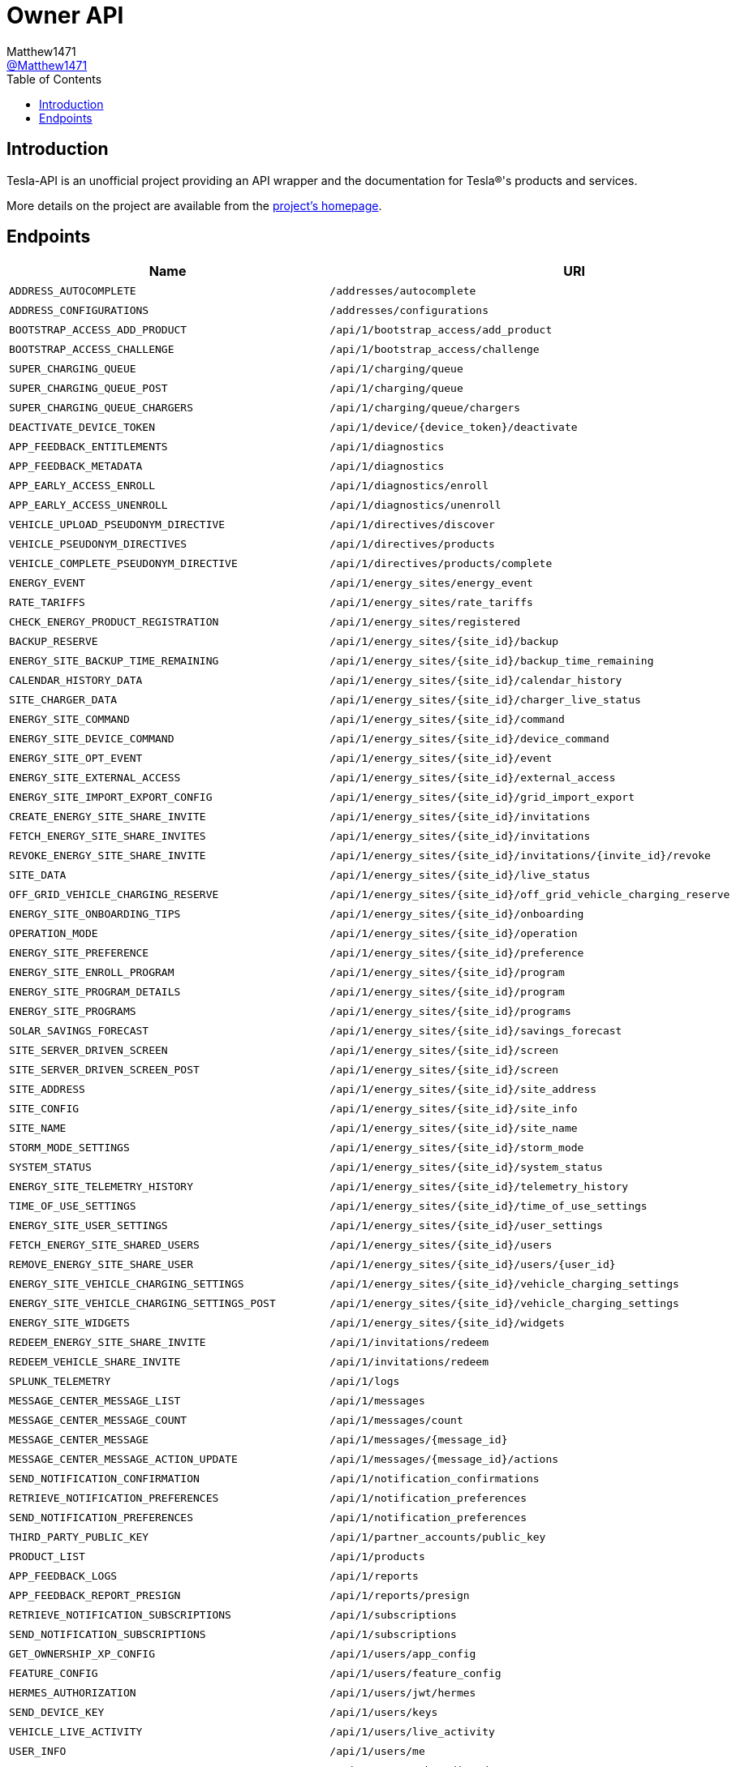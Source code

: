 = Owner API
:toc:
Matthew1471 <https://github.com/matthew1471[@Matthew1471]>;

// Document Settings:

// Set the ID Prefix and ID Separators to be consistent with GitHub so links work irrespective of rendering platform. (https://docs.asciidoctor.org/asciidoc/latest/sections/id-prefix-and-separator/)
:idprefix:
:idseparator: -

// Any code blocks will be in JSON by default.
:source-language: json

ifndef::env-github[:icons: font]

// Set the admonitions to have icons (Github Emojis) if rendered on GitHub (https://blog.mrhaki.com/2016/06/awesome-asciidoctor-using-admonition.html).
ifdef::env-github[]
:status:
:caution-caption: :fire:
:important-caption: :exclamation:
:note-caption: :paperclip:
:tip-caption: :bulb:
:warning-caption: :warning:
endif::[]

// Document Variables:
:release-version: 1.0
:url-org: https://github.com/Matthew1471
:url-repo: {url-org}/Tesla-API
:url-contributors: {url-repo}/graphs/contributors

== Introduction

Tesla-API is an unofficial project providing an API wrapper and the documentation for Tesla(R)'s products and services.

More details on the project are available from the xref:../../../README.adoc[project's homepage].

== Endpoints

[cols="1,1,1,2", options="header"]
|===
|Name
|URI
|Type
|Auth

|`ADDRESS_AUTOCOMPLETE`
|`/addresses/autocomplete`
|`GET`
|True

|`ADDRESS_CONFIGURATIONS`
|`/addresses/configurations`
|`GET`
|True

|`BOOTSTRAP_ACCESS_ADD_PRODUCT`
|`/api/1/bootstrap_access/add_product`
|`POST`
|True

|`BOOTSTRAP_ACCESS_CHALLENGE`
|`/api/1/bootstrap_access/challenge`
|`POST`
|True

|`SUPER_CHARGING_QUEUE`
|`/api/1/charging/queue`
|`GET`
|True

|`SUPER_CHARGING_QUEUE_POST`
|`/api/1/charging/queue`
|`POST`
|True

|`SUPER_CHARGING_QUEUE_CHARGERS`
|`/api/1/charging/queue/chargers`
|`GET`
|True

|`DEACTIVATE_DEVICE_TOKEN`
|`/api/1/device/{device_token}/deactivate`
|`POST`
|True

|`APP_FEEDBACK_ENTITLEMENTS`
|`/api/1/diagnostics`
|`GET`
|True

|`APP_FEEDBACK_METADATA`
|`/api/1/diagnostics`
|`POST`
|True

|`APP_EARLY_ACCESS_ENROLL`
|`/api/1/diagnostics/enroll`
|`PUT`
|True

|`APP_EARLY_ACCESS_UNENROLL`
|`/api/1/diagnostics/unenroll`
|`PUT`
|True

|`VEHICLE_UPLOAD_PSEUDONYM_DIRECTIVE`
|`/api/1/directives/discover`
|`POST`
|True

|`VEHICLE_PSEUDONYM_DIRECTIVES`
|`/api/1/directives/products`
|`POST`
|True

|`VEHICLE_COMPLETE_PSEUDONYM_DIRECTIVE`
|`/api/1/directives/products/complete`
|`POST`
|True

|`ENERGY_EVENT`
|`/api/1/energy_sites/energy_event`
|`POST`
|True

|`RATE_TARIFFS`
|`/api/1/energy_sites/rate_tariffs`
|`GET`
|True

|`CHECK_ENERGY_PRODUCT_REGISTRATION`
|`/api/1/energy_sites/registered`
|`GET`
|True

|`BACKUP_RESERVE`
|`/api/1/energy_sites/{site_id}/backup`
|`POST`
|True

|`ENERGY_SITE_BACKUP_TIME_REMAINING`
|`/api/1/energy_sites/{site_id}/backup_time_remaining`
|`GET`
|True

|`CALENDAR_HISTORY_DATA`
|`/api/1/energy_sites/{site_id}/calendar_history`
|`GET`
|True

|`SITE_CHARGER_DATA`
|`/api/1/energy_sites/{site_id}/charger_live_status`
|`GET`
|True

|`ENERGY_SITE_COMMAND`
|`/api/1/energy_sites/{site_id}/command`
|`POST`
|True

|`ENERGY_SITE_DEVICE_COMMAND`
|`/api/1/energy_sites/{site_id}/device_command`
|`POST`
|True

|`ENERGY_SITE_OPT_EVENT`
|`/api/1/energy_sites/{site_id}/event`
|`POST`
|True

|`ENERGY_SITE_EXTERNAL_ACCESS`
|`/api/1/energy_sites/{site_id}/external_access`
|`GET`
|True

|`ENERGY_SITE_IMPORT_EXPORT_CONFIG`
|`/api/1/energy_sites/{site_id}/grid_import_export`
|`POST`
|True

|`CREATE_ENERGY_SITE_SHARE_INVITE`
|`/api/1/energy_sites/{site_id}/invitations`
|`POST`
|True

|`FETCH_ENERGY_SITE_SHARE_INVITES`
|`/api/1/energy_sites/{site_id}/invitations`
|`GET`
|True

|`REVOKE_ENERGY_SITE_SHARE_INVITE`
|`/api/1/energy_sites/{site_id}/invitations/{invite_id}/revoke`
|`POST`
|True

|`SITE_DATA`
|`/api/1/energy_sites/{site_id}/live_status`
|`GET`
|True

|`OFF_GRID_VEHICLE_CHARGING_RESERVE`
|`/api/1/energy_sites/{site_id}/off_grid_vehicle_charging_reserve`
|`POST`
|True

|`ENERGY_SITE_ONBOARDING_TIPS`
|`/api/1/energy_sites/{site_id}/onboarding`
|`GET`
|True

|`OPERATION_MODE`
|`/api/1/energy_sites/{site_id}/operation`
|`POST`
|True

|`ENERGY_SITE_PREFERENCE`
|`/api/1/energy_sites/{site_id}/preference`
|`POST`
|True

|`ENERGY_SITE_ENROLL_PROGRAM`
|`/api/1/energy_sites/{site_id}/program`
|`POST`
|True

|`ENERGY_SITE_PROGRAM_DETAILS`
|`/api/1/energy_sites/{site_id}/program`
|`GET`
|True

|`ENERGY_SITE_PROGRAMS`
|`/api/1/energy_sites/{site_id}/programs`
|`GET`
|True

|`SOLAR_SAVINGS_FORECAST`
|`/api/1/energy_sites/{site_id}/savings_forecast`
|`GET`
|True

|`SITE_SERVER_DRIVEN_SCREEN`
|`/api/1/energy_sites/{site_id}/screen`
|`GET`
|True

|`SITE_SERVER_DRIVEN_SCREEN_POST`
|`/api/1/energy_sites/{site_id}/screen`
|`POST`
|True

|`SITE_ADDRESS`
|`/api/1/energy_sites/{site_id}/site_address`
|`POST`
|True

|`SITE_CONFIG`
|`/api/1/energy_sites/{site_id}/site_info`
|`GET`
|True

|`SITE_NAME`
|`/api/1/energy_sites/{site_id}/site_name`
|`POST`
|True

|`STORM_MODE_SETTINGS`
|`/api/1/energy_sites/{site_id}/storm_mode`
|`POST`
|True

|`SYSTEM_STATUS`
|`/api/1/energy_sites/{site_id}/system_status`
|`GET`
|True

|`ENERGY_SITE_TELEMETRY_HISTORY`
|`/api/1/energy_sites/{site_id}/telemetry_history`
|`GET`
|True

|`TIME_OF_USE_SETTINGS`
|`/api/1/energy_sites/{site_id}/time_of_use_settings`
|`POST`
|True

|`ENERGY_SITE_USER_SETTINGS`
|`/api/1/energy_sites/{site_id}/user_settings`
|`POST`
|True

|`FETCH_ENERGY_SITE_SHARED_USERS`
|`/api/1/energy_sites/{site_id}/users`
|`GET`
|True

|`REMOVE_ENERGY_SITE_SHARE_USER`
|`/api/1/energy_sites/{site_id}/users/{user_id}`
|`DELETE`
|True

|`ENERGY_SITE_VEHICLE_CHARGING_SETTINGS`
|`/api/1/energy_sites/{site_id}/vehicle_charging_settings`
|`GET`
|True

|`ENERGY_SITE_VEHICLE_CHARGING_SETTINGS_POST`
|`/api/1/energy_sites/{site_id}/vehicle_charging_settings`
|`POST`
|True

|`ENERGY_SITE_WIDGETS`
|`/api/1/energy_sites/{site_id}/widgets`
|`GET`
|True

|`REDEEM_ENERGY_SITE_SHARE_INVITE`
|`/api/1/invitations/redeem`
|`POST`
|True

|`REDEEM_VEHICLE_SHARE_INVITE`
|`/api/1/invitations/redeem`
|`POST`
|True

|`SPLUNK_TELEMETRY`
|`/api/1/logs`
|`POST`
|True

|`MESSAGE_CENTER_MESSAGE_LIST`
|`/api/1/messages`
|`GET`
|True

|`MESSAGE_CENTER_MESSAGE_COUNT`
|`/api/1/messages/count`
|`GET`
|True

|`MESSAGE_CENTER_MESSAGE`
|`/api/1/messages/{message_id}`
|`GET`
|True

|`MESSAGE_CENTER_MESSAGE_ACTION_UPDATE`
|`/api/1/messages/{message_id}/actions`
|`POST`
|True

|`SEND_NOTIFICATION_CONFIRMATION`
|`/api/1/notification_confirmations`
|`POST`
|True

|`RETRIEVE_NOTIFICATION_PREFERENCES`
|`/api/1/notification_preferences`
|`GET`
|True

|`SEND_NOTIFICATION_PREFERENCES`
|`/api/1/notification_preferences`
|`POST`
|True

|`THIRD_PARTY_PUBLIC_KEY`
|`/api/1/partner_accounts/public_key`
|`GET`
|True

|`PRODUCT_LIST`
|`/api/1/products`
|`GET`
|True

|`APP_FEEDBACK_LOGS`
|`/api/1/reports`
|`POST`
|True

|`APP_FEEDBACK_REPORT_PRESIGN`
|`/api/1/reports/presign`
|`GET`
|True

|`RETRIEVE_NOTIFICATION_SUBSCRIPTIONS`
|`/api/1/subscriptions`
|`GET`
|True

|`SEND_NOTIFICATION_SUBSCRIPTIONS`
|`/api/1/subscriptions`
|`POST`
|True

|`GET_OWNERSHIP_XP_CONFIG`
|`/api/1/users/app_config`
|`GET`
|True

|`FEATURE_CONFIG`
|`/api/1/users/feature_config`
|`GET`
|True

|`HERMES_AUTHORIZATION`
|`/api/1/users/jwt/hermes`
|`POST`
|True

|`SEND_DEVICE_KEY`
|`/api/1/users/keys`
|`POST`
|True

|`VEHICLE_LIVE_ACTIVITY`
|`/api/1/users/live_activity`
|`POST`
|True

|`USER_INFO`
|`/api/1/users/me`
|`GET`
|True

|`ONBOARDING_EXPERIENCE`
|`/api/1/users/onboarding_data`
|`GET`
|True

|`VEHICLE_ORDER_LIST`
|`/api/1/users/orders`
|`GET`
|True

|`POWERWALL_ORDER_SESSION_DATA`
|`/api/1/users/powerwall_order_entry_data`
|`GET`
|True

|`REFERRAL_DATA`
|`/api/1/users/referral_data`
|`GET`
|True

|`ENERGY_REGISTER_PRODUCT`
|`/api/1/users/register_product`
|`POST`
|True

|`ROADSIDE_ASSISTANCE_DATA`
|`/api/1/users/roadside_assistance_data`
|`GET`
|True

|`ROBOTAXI_FLEET_AREAS`
|`/api/1/users/robotaxi_fleet_areas`
|`GET`
|True

|`ROBOTAXI_MOBILE_LOCATION`
|`/api/1/users/robotaxi_mobile_location`
|`POST`
|True

|`GET_UPCOMING_SERVICE_VISIT_DATA`
|`/api/1/users/service_scheduling_data`
|`GET`
|True

|`TEST_DRIVE_START_DRIVE`
|`/api/1/users/start_demo_drive`
|`POST`
|True

|`USER_RESET_VAULT`
|`/api/1/users/vault_profile`
|`DELETE`
|True

|`VEHICLE_DOWNLOAD_VAULT`
|`/api/1/users/vault_profile`
|`GET`
|True

|`VEHICLE_UPLOAD_VAULT`
|`/api/1/users/vault_profile`
|`POST`
|True

|`DRIVING_PLAN`
|`/api/1/vehicles/driving_plan`
|`POST`
|True

|`NEARBY_CHARGING_SITES`
|`/api/1/vehicles/{vehicle_id}/nearby_charging_sites`
|`GET`
|True

|`VEHICLE_SUMMARY`
|`/api/1/vehicles/{vin}`
|`GET`
|True

|`ADD_KEY`
|`/api/1/vehicles/{vin}/add_key`
|`POST`
|True

|`ADD_REMOTE_KEY`
|`/api/1/vehicles/{vin}/add_remote_key`
|`POST`
|True

|`VEHICLE_CHARGE_HISTORY`
|`/api/1/vehicles/{vin}/charge_history`
|`POST`
|True

|`ACTUATE_TRUNK`
|`/api/1/vehicles/{vin}/command/actuate_trunk`
|`POST`
|True

|`ADD_MANAGED_CHARGING_SITE`
|`/api/1/vehicles/{vin}/command/add_managed_charging_site`
|`POST`
|True

|`ADJUST_VOLUME`
|`/api/1/vehicles/{vin}/command/adjust_volume`
|`POST`
|True

|`CLIMATE_ON`
|`/api/1/vehicles/{vin}/command/auto_conditioning_start`
|`POST`
|True

|`CLIMATE_OFF`
|`/api/1/vehicles/{vin}/command/auto_conditioning_stop`
|`POST`
|True

|`CANCEL_SOFTWARE_UPDATE`
|`/api/1/vehicles/{vin}/command/cancel_software_update`
|`POST`
|True

|`CHARGE_PORT_DOOR_CLOSE`
|`/api/1/vehicles/{vin}/command/charge_port_door_close`
|`POST`
|True

|`CHARGE_PORT_DOOR_OPEN`
|`/api/1/vehicles/{vin}/command/charge_port_door_open`
|`POST`
|True

|`START_CHARGE`
|`/api/1/vehicles/{vin}/command/charge_start`
|`POST`
|True

|`STOP_CHARGE`
|`/api/1/vehicles/{vin}/command/charge_stop`
|`POST`
|True

|`DASHCAM_SAVE_CLIP`
|`/api/1/vehicles/{vin}/command/dashcam_save_clip`
|`POST`
|True

|`LOCK`
|`/api/1/vehicles/{vin}/command/door_lock`
|`POST`
|True

|`UNLOCK`
|`/api/1/vehicles/{vin}/command/door_unlock`
|`POST`
|True

|`FLASH_LIGHTS`
|`/api/1/vehicles/{vin}/command/flash_lights`
|`POST`
|True

|`NAVIGATION_ROUTE`
|`/api/1/vehicles/{vin}/command/get_active_route`
|`POST`
|True

|`GET_CHARGE_ON_SOLAR_FEATURE`
|`/api/1/vehicles/{vin}/command/get_charge_on_solar_feature`
|`POST`
|True

|`GET_MANAGED_CHARGING_SITES`
|`/api/1/vehicles/{vin}/command/get_managed_charging_sites`
|`POST`
|True

|`HONK_HORN`
|`/api/1/vehicles/{vin}/command/honk_horn`
|`POST`
|True

|`MEDIA_NEXT_FAVORITE`
|`/api/1/vehicles/{vin}/command/media_next_fav`
|`POST`
|True

|`MEDIA_NEXT_TRACK`
|`/api/1/vehicles/{vin}/command/media_next_track`
|`POST`
|True

|`MEDIA_PREVIOUS_FAVORITE`
|`/api/1/vehicles/{vin}/command/media_prev_fav`
|`POST`
|True

|`MEDIA_PREVIOUS_TRACK`
|`/api/1/vehicles/{vin}/command/media_prev_track`
|`POST`
|True

|`MEDIA_TOGGLE_PLAYBACK`
|`/api/1/vehicles/{vin}/command/media_toggle_playback`
|`POST`
|True

|`MEDIA_VOLUME_DOWN`
|`/api/1/vehicles/{vin}/command/media_volume_down`
|`POST`
|True

|`MEDIA_VOLUME_UP`
|`/api/1/vehicles/{vin}/command/media_volume_up`
|`POST`
|True

|`SEND_GPS_DESTINATION_TO_VEHICLE`
|`/api/1/vehicles/{vin}/command/navigation_gps_destination_request`
|`POST`
|True

|`SEND_GPS_TO_VEHICLE`
|`/api/1/vehicles/{vin}/command/navigation_gps_request`
|`POST`
|True

|`SEND_SC_TO_VEHICLE`
|`/api/1/vehicles/{vin}/command/navigation_sc_request`
|`POST`
|True

|`SEND_WAYPOINTS_TO_VEHICLE`
|`/api/1/vehicles/{vin}/command/navigation_waypoints_request`
|`POST`
|True

|`PROCESS_VEHICLE_ACTION`
|`/api/1/vehicles/{vin}/command/process_vehicle_action`
|`POST`
|True

|`REMOTE_AUTO_SEAT_CLIMATE_REQUEST`
|`/api/1/vehicles/{vin}/command/remote_auto_seat_climate_request`
|`POST`
|True

|`REMOTE_AUTO_STEERING_WHEEL_HEAT_CLIMATE_REQUEST`
|`/api/1/vehicles/{vin}/command/remote_auto_steering_wheel_heat_climate_request`
|`POST`
|True

|`REMOTE_BOOMBOX`
|`/api/1/vehicles/{vin}/command/remote_boombox`
|`POST`
|True

|`REMOTE_SEAT_COOLING_REQUEST`
|`/api/1/vehicles/{vin}/command/remote_seat_cooler_request`
|`POST`
|True

|`REMOTE_SEAT_HEATER_REQUEST`
|`/api/1/vehicles/{vin}/command/remote_seat_heater_request`
|`POST`
|True

|`REMOTE_START`
|`/api/1/vehicles/{vin}/command/remote_start_drive`
|`POST`
|True

|`REMOTE_STEERING_WHEEL_HEAT_LEVEL_REQUEST`
|`/api/1/vehicles/{vin}/command/remote_steering_wheel_heat_level_request`
|`POST`
|True

|`REMOTE_STEERING_WHEEL_HEATER_REQUEST`
|`/api/1/vehicles/{vin}/command/remote_steering_wheel_heater_request`
|`POST`
|True

|`REMOVE_MANAGED_CHARGING_SITE`
|`/api/1/vehicles/{vin}/command/remove_managed_charging_site`
|`POST`
|True

|`RESET_VALET_PIN`
|`/api/1/vehicles/{vin}/command/reset_valet_pin`
|`POST`
|True

|`SCHEDULE_SOFTWARE_UPDATE`
|`/api/1/vehicles/{vin}/command/schedule_software_update`
|`POST`
|True

|`HVAC_BIOWEAPON_MODE`
|`/api/1/vehicles/{vin}/command/set_bioweapon_mode`
|`POST`
|True

|`SET_CABIN_OVERHEAT_PROTECTION`
|`/api/1/vehicles/{vin}/command/set_cabin_overheat_protection`
|`POST`
|True

|`CHANGE_CHARGE_LIMIT`
|`/api/1/vehicles/{vin}/command/set_charge_limit`
|`POST`
|True

|`CHARGING_AMPS`
|`/api/1/vehicles/{vin}/command/set_charging_amps`
|`POST`
|True

|`SET_CLIMATE_KEEPER_MODE`
|`/api/1/vehicles/{vin}/command/set_climate_keeper_mode`
|`POST`
|True

|`SET_COP_TEMP`
|`/api/1/vehicles/{vin}/command/set_cop_temp`
|`POST`
|True

|`MAX_DEFROST`
|`/api/1/vehicles/{vin}/command/set_preconditioning_max`
|`POST`
|True

|`SCHEDULED_CHARGING`
|`/api/1/vehicles/{vin}/command/set_scheduled_charging`
|`POST`
|True

|`SCHEDULED_DEPARTURE`
|`/api/1/vehicles/{vin}/command/set_scheduled_departure`
|`POST`
|True

|`SET_SENTRY_MODE`
|`/api/1/vehicles/{vin}/command/set_sentry_mode`
|`POST`
|True

|`CHANGE_CLIMATE_TEMPERATURE_SETTING`
|`/api/1/vehicles/{vin}/command/set_temps`
|`POST`
|True

|`SET_VALET_MODE`
|`/api/1/vehicles/{vin}/command/set_valet_mode`
|`POST`
|True

|`SEND_TO_VEHICLE`
|`/api/1/vehicles/{vin}/command/share`
|`POST`
|True

|`SPEED_LIMIT_ACTIVATE`
|`/api/1/vehicles/{vin}/command/speed_limit_activate`
|`POST`
|True

|`SPEED_LIMIT_CLEAR_PIN`
|`/api/1/vehicles/{vin}/command/speed_limit_clear_pin`
|`POST`
|True

|`SPEED_LIMIT_DEACTIVATE`
|`/api/1/vehicles/{vin}/command/speed_limit_deactivate`
|`POST`
|True

|`SPEED_LIMIT_SET_LIMIT`
|`/api/1/vehicles/{vin}/command/speed_limit_set_limit`
|`POST`
|True

|`CHANGE_SUNROOF_STATE`
|`/api/1/vehicles/{vin}/command/sun_roof_control`
|`POST`
|True

|`TAKE_DRIVENOTE`
|`/api/1/vehicles/{vin}/command/take_drivenote`
|`POST`
|True

|`TRIGGER_HOMELINK`
|`/api/1/vehicles/{vin}/command/trigger_homelink`
|`POST`
|True

|`CALENDAR_SYNC`
|`/api/1/vehicles/{vin}/command/upcoming_calendar_entries`
|`POST`
|True

|`UPDATE_CHARGE_ON_SOLAR_FEATURE`
|`/api/1/vehicles/{vin}/command/update_charge_on_solar_feature`
|`POST`
|True

|`WINDOW_CONTROL`
|`/api/1/vehicles/{vin}/command/window_control`
|`POST`
|True

|`THIRD_PARTY_COMMAND_SUMMARY`
|`/api/1/vehicles/{vin}/command_summary`
|`GET`
|True

|`FETCH_VEHICLE_SHARED_DRIVERS`
|`/api/1/vehicles/{vin}/drivers`
|`GET`
|True

|`UPDATE_VEHICLE_SHARED_DRIVER_GRANULAR_ACCESS`
|`/api/1/vehicles/{vin}/drivers/{driver_id}`
|`PATCH`
|True

|`REMOVE_VEHICLE_SHARE_DRIVER`
|`/api/1/vehicles/{vin}/drivers/{share_user_id}`
|`DELETE`
|True

|`VEHICLE_ENERGY_SITES`
|`/api/1/vehicles/{vin}/energy_sites`
|`GET`
|True

|`CREATE_VEHICLE_SHARE_INVITE`
|`/api/1/vehicles/{vin}/invitations`
|`POST`
|True

|`FETCH_VEHICLE_SHARE_INVITES`
|`/api/1/vehicles/{vin}/invitations`
|`GET`
|True

|`REVOKE_VEHICLE_SHARE_INVITE`
|`/api/1/vehicles/{vin}/invitations/{invite_id}/revoke`
|`POST`
|True

|`HERMES_VEHICLE_AUTHORIZATION`
|`/api/1/vehicles/{vin}/jwt/hermes`
|`POST`
|True

|`RELEASE_NOTES`
|`/api/1/vehicles/{vin}/release_notes`
|`GET`
|True

|`VEHICLE_SERVICE_DATA`
|`/api/1/vehicles/{vin}/service_data`
|`GET`
|True

|`VEHICLE_DATA`
|`/api/1/vehicles/{vin}/vehicle_data`
|`GET`
|True

|`WAKE_UP`
|`/api/1/vehicles/{vin}/wake_up`
|`POST`
|True

|`ENERGY_WALL_CONNECTOR_FIRMWARE_DOWNLOAD_URL`
|`/api/1/wall_connectors/firmware`
|`GET`
|True

|`CONTACT_INFO_ASSETS_REQUEST`
|`/bff/mobile-app/account/contact-info-assets`
|`GET`
|True

|`GENERATE_PHONE_VERIFICATION_OTP`
|`/bff/mobile-app/account/verify`
|`POST`
|True

|`VERIFY_PHONE_VERIFICATION_OTP`
|`/bff/mobile-app/account/verify`
|`PUT`
|True

|`DINER_ORDER_HISTORY_FETCH`
|`/bff/mobile-app/diner/history`
|`GET`
|True

|`DINER_ORDER_INVOICE_FETCH`
|`/bff/mobile-app/diner/invoice`
|`GET`
|True

|`INBOX_UPLOAD_FILE`
|`/bff/mobile-app/files/product-files`
|`POST`
|True

|`GET_FILE_LIST_BY_METADATA`
|`/bff/mobile-app/files/product-files/files-by-metadata`
|`GET`
|True

|`GET_PRODUCT_FILE`
|`/bff/mobile-app/files/product-files/{uuid}`
|`GET`
|True

|`NOTIFICATIONS_GET_NEWS_AND_EVENTS_TOGGLES`
|`/bff/mobile-app/notifications/news-and-events-toggles`
|`GET`
|True

|`OWNERSHIP_DOCUMENT_FETCH`
|`/bff/mobile-app/ownership/document`
|`GET`
|True

|`OWNERSHIP_BASE_DOCUMENTS_FETCH`
|`/bff/mobile-app/ownership/documents`
|`GET`
|True

|`OWNERSHIP_INVOICE_FETCH`
|`/bff/mobile-app/ownership/invoice/{invoiceId}`
|`GET`
|True

|`SECURITY_AND_PRIVACY_ASSETS_REQUEST`
|`/bff/mobile-app/security-privacy/assets`
|`GET`
|True

|`SERVICE_ACTIVITY_FINAL_SUMMARY`
|`/bff/mobile-app/service/activities/{serviceVisitID}/final-summary`
|`GET`
|True

|`SERVICE_ACTIVITY_PROGRESS`
|`/bff/mobile-app/service/activities/{serviceVisitID}/progress`
|`GET`
|True

|`SERVICE_BILLING_ADDRESS`
|`/bff/mobile-app/service/billing-address`
|`GET`
|True

|`SERVICE_VISIT_BILLING_ADDRESS`
|`/bff/mobile-app/service/billing-address/service-visit/{serviceVisitID}`
|`GET`
|True

|`SERVICE_VISIT_UPDATE_BILLING_ADDRESS`
|`/bff/mobile-app/service/billing-address/service-visit/{serviceVisitID}`
|`POST`
|True

|`SERVICE_CONCERN_CONTENT`
|`/bff/mobile-app/service/content/concern`
|`GET`
|True

|`SERVICE_NEAREST_LOCATIONS`
|`/bff/mobile-app/service/locations/nearest`
|`POST`
|True

|`SERVICE_SLOTS_BY_TRTID`
|`/bff/mobile-app/service/locations/slots-by-trtid`
|`POST`
|True

|`SERVICE_STEPS`
|`/bff/mobile-app/service/steps/{serviceVisitID}`
|`GET`
|True

|`SPLASH_VIDEO`
|`/bff/mobile-app/splash-assets`
|`GET`
|False

|`SPLASH_FEATURE_FLAG`
|`/bff/mobile-app/splash-feature-flag`
|`GET`
|False

|`SERVICE_TCC_CREATE_CASE`
|`/bff/mobile-app/support/case`
|`POST`
|True

|`SERVICE_GET_TCC_CASES`
|`/bff/mobile-app/support/tesla-assist/case`
|`GET`
|True

|`SERVICE_GET_TCC_CASE_SUMMARY`
|`/bff/mobile-app/support/tesla-assist/case/summary`
|`GET`
|True

|`OWNERSHIP_TRANSFER_TOOL_ADD_INITIATE`
|`/bff/mobile-app/transfer/add-initiate`
|`POST`
|True

|`OWNERSHIP_TRANSFER_TOOL_ADD_PROCESS`
|`/bff/mobile-app/transfer/add-process`
|`POST`
|True

|`OWNERSHIP_TRANSFER_TOOL_ASSETS_REQUEST`
|`/bff/mobile-app/transfer/assets`
|`GET`
|True

|`OWNERSHIP_TRANSFER_TOOL_VALIDATE_CAR_NAME`
|`/bff/mobile-app/transfer/check-name`
|`POST`
|True

|`OWNERSHIP_TRANSFER_TOOL_REMOVE_INITIATE`
|`/bff/mobile-app/transfer/remove-car`
|`POST`
|True

|`OWNERSHIP_TRANSFER_TOOL_REMOVAL_ELIGIBILITY`
|`/bff/mobile-app/transfer/remove-car-eligibility-v2`
|`GET`
|True

|`OWNERSHIP_TRANSFER_TOOL_SECURITY_CODE`
|`/bff/mobile-app/transfer/security-code`
|`POST`
|True

|`OWNERSHIP_TRANSFER_TOOL_SIGNED_TOKEN`
|`/bff/mobile-app/transfer/signed-token`
|`POST`
|True

|`OWNERSHIP_TRANSFER_REQUEST_APPROVE`
|`/bff/mobile-app/transfer/transfer-request-approve`
|`POST`
|True

|`OWNERSHIP_TRANSFER_REQUEST_INITIATE`
|`/bff/mobile-app/transfer/transfer-request-initiate`
|`POST`
|True

|`OWNERSHIP_TRANSFER_REQUEST_REJECT`
|`/bff/mobile-app/transfer/transfer-request-reject`
|`POST`
|True

|`OWNERSHIP_TRANSFER_TOOL_UPLOAD_DOCUMENT`
|`/bff/mobile-app/transfer/upload-document`
|`POST`
|True

|`OWNERSHIP_TRANSFER_TOOL_USER_SIGNED_TOKEN`
|`/bff/mobile-app/transfer/user-signed-token`
|`GET`
|True

|`OWNERSHIP_TRANSFER_VIEW_REQUEST`
|`/bff/mobile-app/transfer/view-transfer-request`
|`GET`
|True

|`UPDATE_APP_ASSETS`
|`/bff/mobile-app/update-app/assets`
|`GET`
|True

|`UPDATE_APP_TIMER_CONFIGS`
|`/bff/mobile-app/update-app/timer-configs`
|`GET`
|True

|`USER_ACCOUNT_GET_DETAILS`
|`/bff/v2/mobile-app/account/details`
|`GET`
|True

|`USER_ACCOUNT_PUT_DETAILS`
|`/bff/v2/mobile-app/account/details`
|`PUT`
|True

|`USER_ACCOUNT_GET_TNC_INFO`
|`/bff/v2/mobile-app/account/documents/getTnCInfo`
|`GET`
|True

|`USER_ACCOUNT_GET_LAST_TNC_INFO`
|`/bff/v2/mobile-app/account/documents/lastTnCInfo`
|`GET`
|True

|`USER_ACCOUNT_SIGN_TNC`
|`/bff/v2/mobile-app/account/documents/signLastTnCInfo`
|`POST`
|True

|`USER_ACCOUNT_DELETE_LICENSE_PLATE`
|`/bff/v2/mobile-app/account/license-plate`
|`PATCH`
|True

|`USER_ACCOUNT_FETCH_LICENSE_PLATES`
|`/bff/v2/mobile-app/account/license-plate`
|`GET`
|True

|`USER_ACCOUNT_UPDATE_LICENSE_PLATE`
|`/bff/v2/mobile-app/account/license-plate`
|`POST`
|True

|`USER_ACCOUNT_DOWNLOAD_PROFILE_PICTURE`
|`/bff/v2/mobile-app/account/profile-pic`
|`GET`
|True

|`AUTH_GENERATE_INSTANT_LOGIN`
|`/bff/v2/mobile-app/auth/generate-instant-login`
|`POST`
|True

|`MANAGE_CANCEL_BILL_ME_LATER_ORDER`
|`/bff/v2/mobile-app/bill-me-later/cancel`
|`POST`
|True

|`MANAGE_GET_BILL_ME_LATER_LIST`
|`/bff/v2/mobile-app/bill-me-later/pending-orders`
|`GET`
|True

|`MANAGE_COMPLETE_BILL_ME_LATER_ORDER`
|`/bff/v2/mobile-app/bill-me-later/purchase-complete`
|`POST`
|True

|`MANAGE_GET_BILL_ME_LATER_TOGGLE`
|`/bff/v2/mobile-app/bill-me-later/security-toggle`
|`GET`
|True

|`MANAGE_POST_BILL_ME_LATER_TOGGLE`
|`/bff/v2/mobile-app/bill-me-later/security-toggle`
|`POST`
|True

|`MANAGE_UPGRADE_BILL_ME_LATER_GET_OFFLINE_TOKEN`
|`/bff/v2/mobile-app/bill-me-later/token`
|`POST`
|True

|`PAYMENTS_GET_BILLING_ADDRESS`
|`/bff/v2/mobile-app/billing-address`
|`GET`
|True

|`PAYMENTS_UPDATE_BILLING_ADDRESS`
|`/bff/v2/mobile-app/billing-address`
|`PUT`
|True

|`BILLING_ADDRESS_FORM_FEATURE_FLAG`
|`/bff/v2/mobile-app/billing-address/feature-flag/tao-8202-ownership-mobile-app-billing-address`
|`GET`
|True

|`SERVICE_FETCH_RECALLS`
|`/bff/v2/mobile-app/campaign/recall-detail`
|`GET`
|True

|`CHARGING_ACTIVATE_MILEAGE_CARD`
|`/bff/v2/mobile-app/charging-cn/charging-mileage-card/activate`
|`POST`
|True

|`CHARGING_BIND_MILEAGE_CARDS`
|`/bff/v2/mobile-app/charging-cn/charging-mileage-card/bind`
|`POST`
|True

|`CHARGING_VALIDATE_BINDABLE_MILEAGE_CARDS`
|`/bff/v2/mobile-app/charging-cn/charging-mileage-card/bind-validate`
|`POST`
|True

|`CHARGING_GET_MILEAGE_CARD_DETAILS`
|`/bff/v2/mobile-app/charging-cn/charging-mileage-card/{cardNumber}`
|`GET`
|True

|`CHARGING_GET_MILEAGE_CARDS`
|`/bff/v2/mobile-app/charging-cn/charging-mileage-cards`
|`GET`
|True

|`CHARGING_GET_BINDABLE_MILEAGE_CARDS`
|`/bff/v2/mobile-app/charging-cn/charging-mileage-cards/bindable`
|`GET`
|True

|`SITE_LOCK_GET_STATUS`
|`/bff/v2/mobile-app/charging-cn/get-lock-status`
|`GET`
|True

|`SITE_LOCK_GET_SITES`
|`/bff/v2/mobile-app/charging-cn/get-locks`
|`GET`
|True

|`LOCATION_MAP_CONFIG`
|`/bff/v2/mobile-app/charging-cn/location-map-config`
|`GET`
|True

|`CHARGING_SET_NON_OWNER_PLATE`
|`/bff/v2/mobile-app/charging-cn/non-owner-plate`
|`POST`
|True

|`CHARGING_GET_NON_OWNER_PLATE`
|`/bff/v2/mobile-app/charging-cn/non-owner-plate`
|`GET`
|True

|`SITE_LOCK_SEND_UNLOCK_REQUEST`
|`/bff/v2/mobile-app/charging-cn/open-lock`
|`POST`
|True

|`CHARGING_FETCH_PARKING_BENEFIT`
|`/bff/v2/mobile-app/charging-cn/parking-benefit/{trtId}`
|`GET`
|True

|`CHARGING_MILES_INFO`
|`/bff/v2/mobile-app/charging-cn/super-charging-miles-info`
|`GET`
|True

|`SUPER_CHARGING_PACKAGES`
|`/bff/v2/mobile-app/charging-cn/super-charging-pkgs`
|`GET`
|True

|`CHARGING_BALANCE_GET_CTA`
|`/bff/v2/mobile-app/charging-cn/supercharger-balance-cta`
|`GET`
|True

|`CHARGING_BALANCE_GET_IS_BLOCKED`
|`/bff/v2/mobile-app/charging-cn/supercharger-status`
|`GET`
|True

|`TIME_LIMITED_BENEFITS`
|`/bff/v2/mobile-app/charging-cn/time-limited-benefits`
|`GET`
|True

|`CHARGING_ASSETS`
|`/bff/v2/mobile-app/charging/assets`
|`GET`
|True

|`CHARGING_BALANCE`
|`/bff/v2/mobile-app/charging/balance`
|`GET`
|True

|`CHARGING_DOWNLOAD_CSV`
|`/bff/v2/mobile-app/charging/export`
|`GET`
|True

|`CHARGING_HISTORY`
|`/bff/v2/mobile-app/charging/history`
|`GET`
|True

|`DOWNLOAD_CHARGING_INVOICE`
|`/bff/v2/mobile-app/charging/invoice/{uuid}`
|`GET`
|True

|`CHARGING_BALANCE_CREATE_OFFLINE_ORDER`
|`/bff/v2/mobile-app/charging/payment`
|`POST`
|True

|`CHARGING_BALANCE_PAYMENT`
|`/bff/v2/mobile-app/charging/payment/complete`
|`POST`
|True

|`CHARGING_STOP_SESSION`
|`/bff/v2/mobile-app/charging/session/stop/{id}`
|`GET`
|True

|`CHARGING_BALANCE_ZERO_DOLLAR_TX`
|`/bff/v2/mobile-app/charging/signed-token`
|`GET`
|True

|`CHARGING_GET_SITE`
|`/bff/v2/mobile-app/charging/site/{id}`
|`GET`
|True

|`CHARGING_GET_SITES_BOUNDING_BOX`
|`/bff/v2/mobile-app/charging/sites`
|`POST`
|True

|`DOWNLOAD_CHARGING_SUBSCRIPTION_INVOICE`
|`/bff/v2/mobile-app/charging/subscription/invoice/{invoiceId}`
|`GET`
|True

|`CHARGING_HISTORY_VEHICLE_IMAGES`
|`/bff/v2/mobile-app/charging/vehicle-images`
|`GET`
|True

|`CHARGING_HISTORY_VEHICLES`
|`/bff/v2/mobile-app/charging/vehicles`
|`GET`
|True

|`VALUE_ADDED_GET_DETAIL_V3`
|`/bff/v2/mobile-app/discovery/value-added-service/detail`
|`GET`
|True

|`VALUE_ADDED_GET_DOCS`
|`/bff/v2/mobile-app/discovery/value-added-service/documents/{docType}/{docId}`
|`GET`
|True

|`VALUE_ADDED_SERVICE_CREATE_ORDER_V3`
|`/bff/v2/mobile-app/discovery/value-added-service/order`
|`POST`
|True

|`VALUE_ADDED_GET_PURCHASED`
|`/bff/v2/mobile-app/discovery/value-added-service/purchased`
|`POST`
|True

|`INTELLIGENT_ASSISTANCE_GENERATE_FORM`
|`/bff/v2/mobile-app/discovery/workflow/forms`
|`POST`
|True

|`INTELLIGENT_ASSISTANCE_GET_SUGGESTIONS`
|`/bff/v2/mobile-app/discovery/workflow/suggestions`
|`POST`
|True

|`DOCUMENTS_DOWNLOAD_FAPIAO`
|`/bff/v2/mobile-app/documents/fapiao/{fapiaoId}`
|`GET`
|True

|`DOCUMENTS_DOWNLOAD_INVOICE`
|`/bff/v2/mobile-app/documents/invoices/{invoiceId}`
|`GET`
|True

|`ENERGY_DOCUMENTS_GET_DOCUMENTS`
|`/bff/v2/mobile-app/energy-documents/v2/documents`
|`GET`
|True

|`ENERGY_DOCUMENTS_DOWNLOAD_DOCUMENT`
|`/bff/v2/mobile-app/energy-documents/v2/documents/{documentId}`
|`GET`
|True

|`ENERGY_SITE_PROGRAM_GET_BALANCE_DETAILS`
|`/bff/v2/mobile-app/energy-site-program/balance`
|`GET`
|True

|`ENERGY_SITE_PROGRAM_CREATE_OR_EDIT_BILLING_ADDRESS`
|`/bff/v2/mobile-app/energy-site-program/billing-address`
|`POST`
|True

|`ENERGY_SITE_PROGRAM_GET_BILLING_ADDRESS`
|`/bff/v2/mobile-app/energy-site-program/billing-address`
|`GET`
|True

|`ENERGY_SITE_PROGRAM_GET_PAYMENT_HISTORY`
|`/bff/v2/mobile-app/energy-site-program/payments`
|`GET`
|True

|`ENERGY_SITE_PROGRAM_COMPLETE_PAYMENT`
|`/bff/v2/mobile-app/energy-site-program/payments/complete`
|`POST`
|True

|`ENERGY_SITE_PROGRAM_INITIATE_PAYMENT`
|`/bff/v2/mobile-app/energy-site-program/payments/initiate`
|`POST`
|True

|`ENERGY_SITE_PROGRAM_PAYOUT_CONFIRM`
|`/bff/v2/mobile-app/energy-site-program/payout/confirm`
|`POST`
|True

|`ENERGY_SITE_PROGRAM_GET_PAYOUT_CREDIT`
|`/bff/v2/mobile-app/energy-site-program/payout/credit`
|`GET`
|True

|`ENERGY_SITE_PROGRAM_GET_PAYOUT_HISTORY`
|`/bff/v2/mobile-app/energy-site-program/payout/history`
|`GET`
|True

|`ENERGY_SITE_PROGRAM_PAYOUT_INITIATE_TOKEN`
|`/bff/v2/mobile-app/energy-site-program/payout/token/initiate`
|`POST`
|True

|`ENERGY_SITE_PROGRAM_PAYOUT_RETRY_TOKEN`
|`/bff/v2/mobile-app/energy-site-program/payout/token/retry`
|`POST`
|True

|`ENERGY_SITE_PROGRAM_GET_STATEMENTS`
|`/bff/v2/mobile-app/energy-site-program/statements`
|`GET`
|True

|`ENERGY_SITE_PROGRAM_GET_STATEMENT`
|`/bff/v2/mobile-app/energy-site-program/statements/{statementId}`
|`GET`
|True

|`ENERGY_SERVICE_GET_APPOINTMENT_SUGGESTIONS`
|`/bff/v2/mobile-app/energy-support/appointment-suggestions`
|`GET`
|True

|`ENERGY_SERVICE_CANCEL_APPOINTMENT`
|`/bff/v2/mobile-app/energy-support/appointments`
|`PUT`
|True

|`ENERGY_SERVICE_POST_GRID_SERVICE_CASE`
|`/bff/v2/mobile-app/energy-support/appointments`
|`POST`
|True

|`ENERGY_SERVICE_GET_CHAT_AVAILABILITY`
|`/bff/v2/mobile-app/energy-support/chat-availability`
|`GET`
|True

|`ENERGY_SERVICE_CONFIRM_APPOINTMENT`
|`/bff/v2/mobile-app/energy-support/confirm-appointment`
|`PUT`
|True

|`ENERGY_SERVICE_GET_INSTALLER_INFORMATION`
|`/bff/v2/mobile-app/energy-support/installer-information`
|`GET`
|True

|`ENERGY_SERVICE_GET_POWERWALL_REBATE_DETAILS`
|`/bff/v2/mobile-app/energy-support/powerwall-rebate`
|`GET`
|True

|`ENERGY_SERVICE_POST_POWERWALL_REBATE_DETAILS`
|`/bff/v2/mobile-app/energy-support/powerwall-rebate`
|`POST`
|True

|`ENERGY_SERVICE_CANCEL_GRID_SERVICE_CASE`
|`/bff/v2/mobile-app/energy-support/service-case`
|`PUT`
|True

|`ENERGY_SERVICE_GET_ESTIMATE_CONTENT`
|`/bff/v2/mobile-app/energy-support/service-visit/estimate-content/{estimateId}`
|`GET`
|True

|`ENERGY_SERVICE_UPDATE_ESTIMATE_STATUS`
|`/bff/v2/mobile-app/energy-support/service-visit/estimate-status`
|`POST`
|True

|`ENERGY_SERVICE_GET_SITE_INFORMATION`
|`/bff/v2/mobile-app/energy-support/site-information`
|`GET`
|True

|`ENERGY_SERVICE_GET_STEPS`
|`/bff/v2/mobile-app/energy-support/support-case-steps`
|`GET`
|True

|`ENERGY_SERVICE_CANCEL_SUPPORT_CASE`
|`/bff/v2/mobile-app/energy-support/support-cases`
|`PUT`
|True

|`ENERGY_SERVICE_GET_SUPPORT_CASES`
|`/bff/v2/mobile-app/energy-support/support-cases`
|`GET`
|True

|`ENERGY_SERVICE_POST_SUPPORT_CASE`
|`/bff/v2/mobile-app/energy-support/support-cases`
|`POST`
|True

|`ENERGY_SERVICE_GET_POWERWALL_WARRANTY_DETAILS`
|`/bff/v2/mobile-app/energy-support/warranty-details`
|`GET`
|True

|`ENERGY_OWNERSHIP_GET_BILLING_DETAILS`
|`/bff/v2/mobile-app/energy/billing-information`
|`GET`
|True

|`ENERGY_OWNERSHIP_GET_TOGGLES`
|`/bff/v2/mobile-app/energy/feature-flags`
|`GET`
|True

|`ENERGY_SERVICE_UPLOAD_FILE`
|`/bff/v2/mobile-app/energy/files`
|`POST`
|True

|`ENERGY_FINANCING_INITIATE_PAYMENT`
|`/bff/v2/mobile-app/energy/financing/initiate-payment`
|`POST`
|True

|`ENERGY_FINANCING_STATEMENTS`
|`/bff/v2/mobile-app/energy/financing/statements`
|`GET`
|True

|`ENERGY_FINANCING_DOWNLOAD_STATEMENT`
|`/bff/v2/mobile-app/energy/financing/statements/{documentId}`
|`GET`
|True

|`ENERGY_FINANCING_SUMMARY`
|`/bff/v2/mobile-app/energy/financing/summary`
|`GET`
|True

|`ENERGY_FINANCING_UPDATE_PAYMENT_STATUS`
|`/bff/v2/mobile-app/energy/financing/update-payment-status`
|`POST`
|True

|`ESA_DOWNLOAD_AGREEMENT`
|`/bff/v2/mobile-app/esa-documents/agreement`
|`GET`
|True

|`ESA_FETCH_ELIGIBLE`
|`/bff/v2/mobile-app/esa/eligible`
|`GET`
|True

|`ESA_CREATE_OFFLINE_ORDER`
|`/bff/v2/mobile-app/esa/payment/offline-order`
|`POST`
|True

|`ESA_OFFLINE_ORDER_COMPLETE`
|`/bff/v2/mobile-app/esa/payment/offline-purchase-complete`
|`POST`
|True

|`ESA_FETCH_PURCHASED`
|`/bff/v2/mobile-app/esa/purchased`
|`GET`
|True

|`ESA_V3_CART`
|`/bff/v2/mobile-app/esa/v3/cart`
|`GET`
|True

|`ESA_V3_CONFIG`
|`/bff/v2/mobile-app/esa/v3/config`
|`GET`
|True

|`ESA_V3_ELIGIBLE`
|`/bff/v2/mobile-app/esa/v3/eligible`
|`POST`
|True

|`FAPIAO_POST_ORDERS`
|`/bff/v2/mobile-app/fapiao`
|`POST`
|True

|`FAPIAO_FETCH_GET_EDIT_PAGE_INFO`
|`/bff/v2/mobile-app/fapiao/edit-page-info`
|`POST`
|True

|`FAPIAO_FETCH_MENUS`
|`/bff/v2/mobile-app/fapiao/menus`
|`GET`
|True

|`FAPIAO_FETCH_ORDERS`
|`/bff/v2/mobile-app/fapiao/orders`
|`POST`
|True

|`GET_MANAGE_DRIVER_FLAG`
|`/bff/v2/mobile-app/feature-flag/TAO-14025-add-driver-flow`
|`GET`
|True

|`VALUE_ADDED_SERVICE_DISABLE_V3_FLAG`
|`/bff/v2/mobile-app/feature-flag/cnde-20664-disable-value-added-v3`
|`GET`
|True

|`SERVICE_FEATURE_FLAG_SERVICE_TRACKER`
|`/bff/v2/mobile-app/feature-flag/mobile-app-service-tracker`
|`GET`
|True

|`SERVICE_MOBILE_ISSUES`
|`/bff/v2/mobile-app/feature-flag/mobile-service-issues`
|`GET`
|True

|`SERVICE_FEATURE_FLAG_ALLOW_FILE_UPLOAD`
|`/bff/v2/mobile-app/feature-flag/service-scheduling-allow-file-upload`
|`GET`
|True

|`SERVICE_FEATURE_FLAG_MOBILE_SERVICE`
|`/bff/v2/mobile-app/feature-flag/show-mobile-service`
|`GET`
|True

|`CHARGING_FEATURE_FLAG_PDF_HISTORY_EXPORT`
|`/bff/v2/mobile-app/feature-flag/tao-22345-enable-charging-history-pdf-export`
|`GET`
|True

|`SERVICE_FEATURE_FLAG_MACGYVER`
|`/bff/v2/mobile-app/feature-flag/tao-4109-use-macgyver-mobile-app`
|`GET`
|True

|`REFERRAL_GET_FEATURE_FLAG`
|`/bff/v2/mobile-app/feature-flag/tao-69420-treasure`
|`GET`
|True

|`SERVICE_UPLOAD_FILE`
|`/bff/v2/mobile-app/files`
|`POST`
|True

|`SERVICE_GET_FILE_LIST`
|`/bff/v2/mobile-app/files/metadata`
|`GET`
|True

|`SERVICE_GET_LOCATION_PUBLIC_FILE`
|`/bff/v2/mobile-app/files/public/{uuid}`
|`GET`
|True

|`SERVICE_UPLOAD_FILE_STREAM`
|`/bff/v2/mobile-app/files/stream`
|`POST`
|True

|`SERVICE_DELETE_UPLOADED_FILE`
|`/bff/v2/mobile-app/files/{uuid}`
|`PUT`
|True

|`SERVICE_GET_FILE`
|`/bff/v2/mobile-app/files/{uuid}`
|`GET`
|True

|`SERVICE_UPDATE_FILE_METADATA`
|`/bff/v2/mobile-app/files/{uuid}/metadata`
|`PATCH`
|True

|`FINANCING_GET_ACQUISITION_DETAILS`
|`/bff/v2/mobile-app/financing/acquisition/details`
|`GET`
|True

|`FINANCING_GET_ACQUISITION_FILE`
|`/bff/v2/mobile-app/financing/acquisition/file`
|`GET`
|True

|`FINANCING_REMOVE_ACQUISITION_FILE`
|`/bff/v2/mobile-app/financing/acquisition/file`
|`PUT`
|True

|`FINANCING_UPLOAD_ACQUISITION_FILE`
|`/bff/v2/mobile-app/financing/acquisition/file`
|`POST`
|True

|`FINANCING_GET_ACQUISITION_FILE_LIST`
|`/bff/v2/mobile-app/financing/acquisition/files`
|`GET`
|True

|`FINANCING_SAVE_INSPECTION_ELIGIBILITY`
|`/bff/v2/mobile-app/financing/acquisition/inspection-eligibility`
|`POST`
|True

|`FINANCING_SAVE_INSPECTION`
|`/bff/v2/mobile-app/financing/acquisition/save-inspection`
|`POST`
|True

|`FINANCING_STATUS_UPDATE_ACQUISITION`
|`/bff/v2/mobile-app/financing/acquisition/status-update`
|`POST`
|True

|`FINANCING_SUBMIT_ACQUISITION`
|`/bff/v2/mobile-app/financing/acquisition/submit`
|`POST`
|True

|`FINANCING_SUBMIT_ADDON_PACKAGE`
|`/bff/v2/mobile-app/financing/addon-package`
|`POST`
|True

|`FINANCING_GET_AGREEMENT_DOCS`
|`/bff/v2/mobile-app/financing/agreement-docs`
|`GET`
|True

|`FINANCING_GET_AMORTIZATION`
|`/bff/v2/mobile-app/financing/amortization-info-v2`
|`GET`
|True

|`FINANCING_CANCEL_APPOINTMENT`
|`/bff/v2/mobile-app/financing/appointment/cancel`
|`POST`
|True

|`FINANCING_GET_APPOINTMENT_DETAILS`
|`/bff/v2/mobile-app/financing/appointment/details`
|`GET`
|True

|`FINANCING_REQUEST_INSPECTION_APPOINTMENT`
|`/bff/v2/mobile-app/financing/appointment/inspection-request`
|`POST`
|True

|`FINANCING_GET_APPOINTMENT_LOCATION`
|`/bff/v2/mobile-app/financing/appointment/location`
|`GET`
|True

|`FINANCING_GET_NEAREST_LOCATIONS`
|`/bff/v2/mobile-app/financing/appointment/nearest-locations`
|`POST`
|True

|`FINANCING_GET_OPEN_SLOTS`
|`/bff/v2/mobile-app/financing/appointment/open-slots`
|`POST`
|True

|`FINANCING_SUBMIT_APPOINTMENT`
|`/bff/v2/mobile-app/financing/appointment/save`
|`POST`
|True

|`FINANCING_GET_BILLING_ADDRESS`
|`/bff/v2/mobile-app/financing/billing-address`
|`GET`
|True

|`FINANCING_UPDATE_BILLING_ADDRESS`
|`/bff/v2/mobile-app/financing/billing-address`
|`POST`
|True

|`FINANCING_BUYOUT_APPLY_ESIGN`
|`/bff/v2/mobile-app/financing/buyout-apply-esign`
|`POST`
|True

|`FINANCING_BUYOUT_ELIGIBLE`
|`/bff/v2/mobile-app/financing/buyout-eligible`
|`GET`
|True

|`FINANCING_BUYOUT_ESIGN_STATUS`
|`/bff/v2/mobile-app/financing/buyout-esign-status`
|`GET`
|True

|`FINANCING_BUYOUT_QUOTE`
|`/bff/v2/mobile-app/financing/buyout-quote`
|`GET`
|True

|`FINANCING_GENERATE_BUYOUT_QUOTE`
|`/bff/v2/mobile-app/financing/buyout-quote`
|`GET`
|True

|`FINANCING_CALCULATE_MILEAGE_PACKAGE_TAX`
|`/bff/v2/mobile-app/financing/calculate-mileage-tax`
|`POST`
|True

|`FINANCING_GET_CAR_DETAILS`
|`/bff/v2/mobile-app/financing/car-details`
|`GET`
|True

|`FINANCING_GET_COMMERCIAL_SIGNED_TOKEN`
|`/bff/v2/mobile-app/financing/commercial-signed-token`
|`GET`
|True

|`FINANCING_GET_CONTRACT`
|`/bff/v2/mobile-app/financing/contract`
|`GET`
|True

|`FINANCING_GET_CONTRACT_FLAGS`
|`/bff/v2/mobile-app/financing/contract-flags`
|`GET`
|True

|`FINANCING_GET_DELIVERY_LINK`
|`/bff/v2/mobile-app/financing/delivery-link`
|`GET`
|True

|`FINANCING_SAVE_DELIVERY_LINK_INTENT`
|`/bff/v2/mobile-app/financing/delivery-link-intent`
|`POST`
|True

|`FINANCING_FETCH_DETAILS`
|`/bff/v2/mobile-app/financing/details`
|`GET`
|True

|`FINANCING_DOWNLOAD_DOCUMENT`
|`/bff/v2/mobile-app/financing/document`
|`GET`
|True

|`FINANCING_FETCH_DOCUMENT_LIST`
|`/bff/v2/mobile-app/financing/document-list`
|`GET`
|True

|`FINANCING_GET_E_SIGN_DOCUMENTS_STATUS`
|`/bff/v2/mobile-app/financing/documents-status`
|`GET`
|True

|`FINANCING_GET_CGS_E_SIGN_STATUS`
|`/bff/v2/mobile-app/financing/e-sign-status`
|`GET`
|True

|`FINANCING_SUBMIT_E_SIGNATURE`
|`/bff/v2/mobile-app/financing/e-signature`
|`POST`
|True

|`FINANCING_GET_ELIGIBLE_DELIVERY_LINKS`
|`/bff/v2/mobile-app/financing/eligible-delivery-links`
|`GET`
|True

|`FINANCING_GET_ELIGIBLE_LEASE_LINKS`
|`/bff/v2/mobile-app/financing/eligible-lease-links`
|`GET`
|True

|`FINANCING_GET_E_SIGN_DOCUMENT`
|`/bff/v2/mobile-app/financing/esign-document`
|`GET`
|True

|`FINANCING_GET_E_SIGN_SUMMARY`
|`/bff/v2/mobile-app/financing/esign-summary`
|`GET`
|True

|`FINANCING_VALIDATE_E_SIGN_DETAILS`
|`/bff/v2/mobile-app/financing/esign-validate-details`
|`POST`
|True

|`FINANCING_GET_EXTENSION_QUOTE`
|`/bff/v2/mobile-app/financing/extension-quote`
|`GET`
|True

|`FINANCING_GET_FEATURE_FLAGS`
|`/bff/v2/mobile-app/financing/feature-flags`
|`GET`
|True

|`FINANCING_GET_FINAL_PAYMENT_INFO`
|`/bff/v2/mobile-app/financing/final-payment-info`
|`GET`
|True

|`FINANCING_GENERATE_ODOMETER_AGREEMENT`
|`/bff/v2/mobile-app/financing/generate-odometer-agreement`
|`POST`
|True

|`FINANCING_IS_ENABLED`
|`/bff/v2/mobile-app/financing/is-captive`
|`GET`
|True

|`FINANCING_GET_LOAN_PRINCIPAL_BALANCE`
|`/bff/v2/mobile-app/financing/loan-principal-balance`
|`GET`
|True

|`FINANCING_LOOKUP_WALLET`
|`/bff/v2/mobile-app/financing/lookup-wallet`
|`GET`
|True

|`FINANCING_SUBMIT_FINANCING_ACTION`
|`/bff/v2/mobile-app/financing/manage-financing-action`
|`POST`
|True

|`FINANCING_GET_MILEAGE_PACKAGES`
|`/bff/v2/mobile-app/financing/mileage-packages`
|`GET`
|True

|`FINANCING_BUYOUT_NEW_QUOTE`
|`/bff/v2/mobile-app/financing/new-buyout-quote`
|`POST`
|True

|`FINANCING_GET_NEW_MODEL_RATES`
|`/bff/v2/mobile-app/financing/new-model-rates`
|`GET`
|True

|`FINANCING_GET_ODOMETER_INFO`
|`/bff/v2/mobile-app/financing/odometer-info`
|`GET`
|True

|`FINANCING_GET_OPTION_CODES`
|`/bff/v2/mobile-app/financing/option-codes`
|`GET`
|True

|`FINANCING_GET_PAYMENT_PROFILE`
|`/bff/v2/mobile-app/financing/payment-profile`
|`GET`
|True

|`FINANCING_PAYMENT_SIGNED_TOKEN`
|`/bff/v2/mobile-app/financing/payment-signed-token`
|`POST`
|True

|`FINANCING_GENERATE_QUOTE`
|`/bff/v2/mobile-app/financing/quote`
|`GET`
|True

|`FINANCING_GET_REGISTRATION_ADDRESS`
|`/bff/v2/mobile-app/financing/registration-address`
|`GET`
|True

|`FINANCING_GET_SETTLEMENT_QUOTE`
|`/bff/v2/mobile-app/financing/settlement-quote`
|`GET`
|True

|`FINANCING_GET_SIGNED_TOKEN`
|`/bff/v2/mobile-app/financing/signed-token`
|`GET`
|True

|`FINANCING_GET_STATIC_ASSETS`
|`/bff/v2/mobile-app/financing/static-assets`
|`GET`
|True

|`FINANCING_GET_TRANSLATIONS`
|`/bff/v2/mobile-app/financing/translations`
|`GET`
|True

|`FINANCING_UPDATE_ENROLLMENT_SETTINGS`
|`/bff/v2/mobile-app/financing/update-enrollment-settings`
|`POST`
|True

|`FINANCING_UPDATE_PAYMENT_STATUS`
|`/bff/v2/mobile-app/financing/update-payment-status`
|`POST`
|True

|`FINANCING_GET_WIRE_TRANSFER_INFO`
|`/bff/v2/mobile-app/financing/wire-transfer-info`
|`GET`
|True

|`INSURANCE_CN_GET_APPLY_RIGHTS_LINK`
|`/bff/v2/mobile-app/insurance-cn/apply-rights-link`
|`GET`
|True

|`INSURANCE_CN_SAVE_CLAIM_GET_PHOTO`
|`/bff/v2/mobile-app/insurance-cn/claim-photo/{uuid}`
|`GET`
|True

|`INSURANCE_CN_GET_CLAIM_PHOTOS`
|`/bff/v2/mobile-app/insurance-cn/claim-photos`
|`GET`
|True

|`INSURANCE_CN_SAVE_CLAIM_PHOTOS`
|`/bff/v2/mobile-app/insurance-cn/claim-photos`
|`POST`
|True

|`INSURANCE_CN_GET_CLAIM_SERVICE_INFO`
|`/bff/v2/mobile-app/insurance-cn/claim-service-info`
|`GET`
|True

|`INSURANCE_CN_GET_CLAIMS`
|`/bff/v2/mobile-app/insurance-cn/claims`
|`GET`
|True

|`INSURANCE_SIGN_DOCUMENT`
|`/bff/v2/mobile-app/insurance-cn/documents/sign`
|`POST`
|True

|`INSURANCE_DOCUMENTS`
|`/bff/v2/mobile-app/insurance-cn/documents/{uuid}`
|`GET`
|True

|`INSURANCE_CN_DISMISS_EXPIRE_MESSAGE`
|`/bff/v2/mobile-app/insurance-cn/expiry-status-dismiss`
|`POST`
|True

|`INSURANCE_CN_SUBMIT_CLAIMS`
|`/bff/v2/mobile-app/insurance-cn/report-claim`
|`POST`
|True

|`INSURANCE_CN_DELETE_SELF_INSURANCE_INFO`
|`/bff/v2/mobile-app/insurance-cn/self-insurance/delete`
|`POST`
|True

|`INSURANCE_CN_GET_SELF_INSURANCE_INFO`
|`/bff/v2/mobile-app/insurance-cn/self-insurance/get-insurance`
|`GET`
|True

|`INSURANCE_CN_SAVE_SELF_INSURANCE_INFO`
|`/bff/v2/mobile-app/insurance-cn/self-insurance/save`
|`POST`
|True

|`SEND_DOCUMENTS_EMAIL`
|`/bff/v2/mobile-app/insurance-cn/send-mail`
|`POST`
|True

|`INSURANCE_CN_GET_INSURANCE_STATUS`
|`/bff/v2/mobile-app/insurance-cn/status`
|`GET`
|True

|`INSURANCE_CN_SAVE_CLAIM_UPLOAD_PHOTO`
|`/bff/v2/mobile-app/insurance-cn/upload-claim-photo`
|`POST`
|True

|`SAFETY_RATING_GET_ESTIMATED_SAFETY_SCORE`
|`/bff/v2/mobile-app/insurance/calculate-safety-rating`
|`POST`
|True

|`SAFETY_RATING_GET_DAILY_BREAKDOWN`
|`/bff/v2/mobile-app/insurance/daily-breakdown`
|`GET`
|True

|`SAFETY_RATING_GET_ELIGIBLE_FOR_TELEMATICS`
|`/bff/v2/mobile-app/insurance/eligible-for-telematics`
|`GET`
|True

|`SAFETY_RATING_GET_TRIPS`
|`/bff/v2/mobile-app/insurance/trips`
|`GET`
|True

|`CN_OTHER_LOCATIONS`
|`/bff/v2/mobile-app/locations/cn-other-locations`
|`GET`
|True

|`SIMPLIFIED_NEAREST_LOCATIONS`
|`/bff/v2/mobile-app/locations/simplified-service-nearest`
|`POST`
|True

|`SERVICE_ACTIVITY_INFO`
|`/bff/v2/mobile-app/macgyver/activity-info/{serviceVisitID}`
|`GET`
|True

|`SERVICE_MACGYVER_ALERTS`
|`/bff/v2/mobile-app/macgyver/alerts`
|`GET`
|True

|`SERVICE_MACGYVER_OUTSTANDING_WORK`
|`/bff/v2/mobile-app/macgyver/categories`
|`GET`
|True

|`SERVICE_MACGYVER_DISMISS_CUSTOMER_ANSWERS`
|`/bff/v2/mobile-app/macgyver/customer-answers`
|`PUT`
|True

|`SERVICE_MACGYVER_POST_CUSTOMER_ANSWERS`
|`/bff/v2/mobile-app/macgyver/customer-answers`
|`POST`
|True

|`SERVICE_MACGYVER_SERVICE_TYPE`
|`/bff/v2/mobile-app/macgyver/service-type`
|`POST`
|True

|`MANAGE_UPGRADES_GET_ESA`
|`/bff/v2/mobile-app/manage-upgrades/v1/purchased/esa`
|`GET`
|True

|`MANAGE_UPGRADES_GET_ITEMS`
|`/bff/v2/mobile-app/manage-upgrades/v1/purchased/items`
|`GET`
|True

|`MANAGE_UPGRADES_GET_UPGRADE`
|`/bff/v2/mobile-app/manage-upgrades/v1/purchased/upgrade`
|`GET`
|True

|`MANAGE_UPGRADES_POST_REFUND`
|`/bff/v2/mobile-app/manage-upgrades/v1/refund/upgrade`
|`POST`
|True

|`MESSAGE_CENTER_SEARCH`
|`/bff/v2/mobile-app/message-center/search`
|`GET`
|True

|`NOTIFICATIONS_GET_NEWS_AND_EVENTS`
|`/bff/v2/mobile-app/notifications/news-and-events`
|`GET`
|True

|`NOTIFICATIONS_UPDATE_NEWS_AND_EVENTS`
|`/bff/v2/mobile-app/notifications/news-and-events`
|`POST`
|True

|`NEW_USER_ONBOARDING_CONTENT`
|`/bff/v2/mobile-app/onboarding/content`
|`GET`
|True

|`OWNERSHIP_SURVEY`
|`/bff/v2/mobile-app/ownership-survey/questions`
|`GET`
|True

|`OWNERSHIP_SURVEY_SUBMIT`
|`/bff/v2/mobile-app/ownership-survey/questions`
|`POST`
|True

|`OWNERSHIP_SURVEY_VALIDATE`
|`/bff/v2/mobile-app/ownership-survey/validate`
|`GET`
|True

|`OWNERSHIP_RESERVATION_DETAILS_REQUEST`
|`/bff/v2/mobile-app/ownership/reservation-details/{rn}`
|`GET`
|True

|`OWNERSHIP_VEHICLE_SPECS_REQUEST`
|`/bff/v2/mobile-app/ownership/vehicle-details`
|`GET`
|True

|`VEHICLE_DETAILS_ASSETS_REQUEST_V2`
|`/bff/v2/mobile-app/ownership/vehicle-details-assets/v2`
|`GET`
|True

|`OWNERSHIP_WARRANTY_DETAILS_REQUEST`
|`/bff/v2/mobile-app/ownership/warranty-details`
|`GET`
|True

|`PAYMENTS_FETCH_CN_ENTITY`
|`/bff/v2/mobile-app/payments/entity`
|`GET`
|True

|`PAYMENTS_GET_INSTRUMENT`
|`/bff/v2/mobile-app/payments/instrument`
|`GET`
|True

|`PAYMENTS_GET_PAYX_RESPONSE_OXP_CONFIGS`
|`/bff/v2/mobile-app/payments/payx-response-oxp-configs`
|`GET`
|True

|`PAYMENTS_GET_SIGNED_USER_TOKEN`
|`/bff/v2/mobile-app/payments/signed-user-token`
|`GET`
|True

|`PAYMENTS_POST_SIGNED_USER_TOKEN`
|`/bff/v2/mobile-app/payments/signed-user-token`
|`POST`
|True

|`PAYMENTS_GET_SIGNED_USER_TOKEN_V4`
|`/bff/v2/mobile-app/payments/v4/signed-user-token`
|`POST`
|True

|`PREVIOUSLY_OWNED_GET_ACQUISITION_FILE`
|`/bff/v2/mobile-app/previously-owned/acquisition-file`
|`GET`
|True

|`PREVIOUSLY_OWNED_GET_ACQUISITION_FILE_LIST`
|`/bff/v2/mobile-app/previously-owned/acquisition-files`
|`GET`
|True

|`PREVIOUSLY_OWNED_GET_BILLING_ADDRESS`
|`/bff/v2/mobile-app/previously-owned/billing-address`
|`GET`
|True

|`PREVIOUSLY_OWNED_UPDATE_BILLING_ADDRESS`
|`/bff/v2/mobile-app/previously-owned/billing-address`
|`POST`
|True

|`PREVIOUSLY_OWNED_GET_CAR_DETAILS`
|`/bff/v2/mobile-app/previously-owned/car-details`
|`GET`
|True

|`PREVIOUSLY_OWNED_GET_FINANCING_DETAILS`
|`/bff/v2/mobile-app/previously-owned/details`
|`GET`
|True

|`PREVIOUSLY_OWNED_DOWNLOAD_DOCUMENT`
|`/bff/v2/mobile-app/previously-owned/document`
|`GET`
|True

|`PREVIOUSLY_OWNED_GET_DOCUMENT_LIST`
|`/bff/v2/mobile-app/previously-owned/document-list`
|`GET`
|True

|`PREVIOUSLY_OWNED_GET_FINAL_PAYMENT_DETAILS`
|`/bff/v2/mobile-app/previously-owned/final-payment-info`
|`GET`
|True

|`PREVIOUSLY_OWNED_PAYMENT_SIGNED_TOKEN`
|`/bff/v2/mobile-app/previously-owned/payment-signed-token`
|`POST`
|True

|`PREVIOUSLY_OWNED_GET_SIGNED_TOKEN`
|`/bff/v2/mobile-app/previously-owned/signed-token`
|`GET`
|True

|`PREVIOUSLY_OWNED_GET_TRANSLATIONS`
|`/bff/v2/mobile-app/previously-owned/translations`
|`GET`
|True

|`PREVIOUSLY_OWNED_UPDATE_PAYMENT_STATUS`
|`/bff/v2/mobile-app/previously-owned/update-payment-status`
|`POST`
|True

|`LOOTBOX_USER_INFO`
|`/bff/v2/mobile-app/referrals`
|`GET`
|True

|`REFERRAL_GET_CONTACT_LIST`
|`/bff/v2/mobile-app/referrals/contact-list`
|`GET`
|True

|`REFERRAL_POST_CONTACT_LIST`
|`/bff/v2/mobile-app/referrals/contact-list`
|`POST`
|True

|`REFERRAL_GET_CREDIT_HISTORY`
|`/bff/v2/mobile-app/referrals/credit-history`
|`GET`
|True

|`REFERRAL_GET_PAST_HISTORY`
|`/bff/v2/mobile-app/referrals/past-referral-history`
|`GET`
|True

|`REFERRAL_GET_PAST_HISTORY_COUNT`
|`/bff/v2/mobile-app/referrals/past-referral-history/count`
|`GET`
|True

|`LOOTBOX_PAST_REFERRAL_DATA`
|`/bff/v2/mobile-app/referrals/past-referrals`
|`GET`
|True

|`REFERRAL_GET_PRODUCT_INFO`
|`/bff/v2/mobile-app/referrals/product-info`
|`GET`
|True

|`REFERRAL_GET_REFERRAL_SUMMARY`
|`/bff/v2/mobile-app/referrals/referral-summary`
|`GET`
|True

|`REFERRAL_GET_TERMS_AND_CONDITIONS`
|`/bff/v2/mobile-app/referrals/terms-conditions`
|`GET`
|True

|`REFERRAL_GET_USER_INFO`
|`/bff/v2/mobile-app/referrals/user-info`
|`GET`
|True

|`LOOTBOX_GET_VOTE_HISTORY`
|`/bff/v2/mobile-app/referrals/vote/history`
|`GET`
|True

|`LOOTBOX_SUBMIT_VOTES`
|`/bff/v2/mobile-app/referrals/vote/record`
|`POST`
|True

|`ROADSIDE_COUNTRIES`
|`/bff/v2/mobile-app/roadside/countries`
|`GET`
|True

|`ROADSIDE_INCIDENT`
|`/bff/v2/mobile-app/roadside/incident`
|`GET`
|True

|`ROADSIDE_CREATE_INCIDENT`
|`/bff/v2/mobile-app/roadside/incidents`
|`POST`
|True

|`ROADSIDE_INCIDENTS`
|`/bff/v2/mobile-app/roadside/incidents`
|`GET`
|True

|`ROADSIDE_CANCEL_INCIDENT`
|`/bff/v2/mobile-app/roadside/incidents/{incidentsId}`
|`PUT`
|True

|`ROADSIDE_LOCATIONS`
|`/bff/v2/mobile-app/roadside/locations`
|`GET`
|True

|`ROADSIDE_INSURANCE_POLICY_DETAILS`
|`/bff/v2/mobile-app/roadside/policy-details`
|`POST`
|True

|`ROADSIDE_STATIC_CONTENT`
|`/bff/v2/mobile-app/roadside/static-content`
|`GET`
|True

|`ROADSIDE_MOBILE_TIRE_SLOTS`
|`/bff/v2/mobile-app/roadside/tire/slots`
|`POST`
|True

|`ROADSIDE_WARRANTY`
|`/bff/v2/mobile-app/roadside/warranty`
|`GET`
|True

|`ROADSIDE_WARRANTY_QUALIFICATION_V2`
|`/bff/v2/mobile-app/roadside/warranty/v2/qualify`
|`POST`
|True

|`SERVICE_CREATE_ACTIVITIES`
|`/bff/v2/mobile-app/service/activities/{serviceVisitId}`
|`POST`
|True

|`SERVICE_DELETE_ACTIVITIES`
|`/bff/v2/mobile-app/service/activities/{serviceVisitId}`
|`PATCH`
|True

|`SERVICE_UPDATE_ACTIVITIES`
|`/bff/v2/mobile-app/service/activities/{serviceVisitId}`
|`PUT`
|True

|`SERVICE_CREATE_SERVICE_VISIT`
|`/bff/v2/mobile-app/service/appointments`
|`POST`
|True

|`SERVICE_GET_SERVICE_VISITS`
|`/bff/v2/mobile-app/service/appointments`
|`GET`
|True

|`SERVICE_FETCH_ENTITY_CODE`
|`/bff/v2/mobile-app/service/appointments/get-trt/{trtId}`
|`GET`
|True

|`SERVICE_TRACKER_VEHICLE_RELEASE`
|`/bff/v2/mobile-app/service/appointments/{serviceVisitID}/visit-motion-status`
|`POST`
|True

|`SERVICE_UPDATE_APPOINTMENT`
|`/bff/v2/mobile-app/service/appointments/{serviceVisitId}`
|`PUT`
|True

|`SERVICE_SAVE_CENTER_APPOINTMENT`
|`/bff/v2/mobile-app/service/center`
|`POST`
|True

|`SERVICE_LOCATIONS`
|`/bff/v2/mobile-app/service/center/locations`
|`GET`
|True

|`SERVICE_LOCATIONS_BY_TRT_ID`
|`/bff/v2/mobile-app/service/center/locations-by-trtid`
|`GET`
|True

|`SERVICE_CENTER_APPOINTMENT_DETAILS`
|`/bff/v2/mobile-app/service/center/{appointmentId}`
|`GET`
|True

|`SERVICE_SWITCH_TO_MOBILE_APPOINTMENT`
|`/bff/v2/mobile-app/service/center/{appointmentId}/convert-to-mobile`
|`POST`
|True

|`DOCUMENTS_DOWNLOAD_INSPECTION`
|`/bff/v2/mobile-app/service/documents/inspection/{serviceVisitID}`
|`GET`
|True

|`DOCUMENTS_DOWNLOAD_TAB`
|`/bff/v2/mobile-app/service/documents/tab`
|`GET`
|True

|`SERVICE_HISTORY`
|`/bff/v2/mobile-app/service/history`
|`GET`
|True

|`SERVICE_IPOS`
|`/bff/v2/mobile-app/service/ipos/{serviceVisitId}`
|`GET`
|True

|`SERVICE_ACCEPT_LOANER_AGREEMENT`
|`/bff/v2/mobile-app/service/loaner/{serviceVisitId}`
|`POST`
|True

|`SERVICE_CENTER_OPEN_SLOTS`
|`/bff/v2/mobile-app/service/locations/center/slots`
|`POST`
|True

|`SERVICE_EXTERNAL_COLLISION_CENTER_LIST`
|`/bff/v2/mobile-app/service/locations/external-collision-center-list`
|`GET`
|True

|`SERVICE_MOBILE_OPEN_SLOTS`
|`/bff/v2/mobile-app/service/locations/mobile/slots`
|`POST`
|True

|`SERVICE_CENTER_FETCH_PREFERRED_CENTER`
|`/bff/v2/mobile-app/service/locations/preferred-service-center`
|`GET`
|True

|`SERVICE_CENTER_UPDATE_PREFERRED_CENTER`
|`/bff/v2/mobile-app/service/locations/preferred-service-center`
|`POST`
|True

|`SERVICE_GET_MESSAGE_ASSETS`
|`/bff/v2/mobile-app/service/messages/assets`
|`GET`
|True

|`SERVICE_MESSAGES_USER_LIST`
|`/bff/v2/mobile-app/service/messages/users`
|`GET`
|True

|`SERVICE_MESSAGES`
|`/bff/v2/mobile-app/service/messages/{serviceVisitID}`
|`GET`
|True

|`SERVICE_MESSAGES_MARK_READ`
|`/bff/v2/mobile-app/service/messages/{serviceVisitID}`
|`PATCH`
|True

|`SERVICE_SEND_MESSAGE`
|`/bff/v2/mobile-app/service/messages/{serviceVisitID}`
|`POST`
|True

|`SERVICE_CREATE_MOBILE_APPOINTMENT`
|`/bff/v2/mobile-app/service/mobile`
|`POST`
|True

|`SERVICE_MOBILE_APPOINTMENT_DETAILS`
|`/bff/v2/mobile-app/service/mobile/{appointmentId}`
|`GET`
|True

|`SERVICE_UPDATE_MOBILE_APPOINTMENT`
|`/bff/v2/mobile-app/service/mobile/{appointmentId}`
|`PATCH`
|True

|`SERVICE_SWITCH_TO_CENTER_APPOINTMENT`
|`/bff/v2/mobile-app/service/mobile/{appointmentId}/convert-to-center`
|`POST`
|True

|`SERVICE_GET_SERVICE_VISIT_AMOUNT_DUE`
|`/bff/v2/mobile-app/service/payment/amount-due/{serviceVisitID}`
|`GET`
|True

|`SERVICE_COMPLETE_OFFLINE_ORDER`
|`/bff/v2/mobile-app/service/payment/complete-offline-order`
|`POST`
|True

|`SERVICE_CREATE_OFFLINE_ORDER`
|`/bff/v2/mobile-app/service/payment/create-offline-order`
|`POST`
|True

|`SERVICE_GET_PREFERRED_LOCATIONS`
|`/bff/v2/mobile-app/service/preferred-locations`
|`GET`
|True

|`SERVICE_SET_PREFERRED_LOCATIONS`
|`/bff/v2/mobile-app/service/preferred-locations`
|`POST`
|True

|`SERVICE_PREFERRED_LOCATION_ASSETS`
|`/bff/v2/mobile-app/service/preferred-locations/assets`
|`GET`
|True

|`SERVICE_PREFERRED_LOCATION_NEAREST_LOCATIONS`
|`/bff/v2/mobile-app/service/preferred-locations/nearest-locations`
|`POST`
|True

|`SERVICE_PREFERRED_LOCATION_SEARCH_CONFIGS`
|`/bff/v2/mobile-app/service/preferred-locations/search-configs`
|`GET`
|True

|`SERVICE_GET_SERVICE_APPOINTMENTS`
|`/bff/v2/mobile-app/service/service-appointments`
|`GET`
|True

|`SERVICE_SURVEY_ANSWER_QUESTIONS`
|`/bff/v2/mobile-app/service/surveys`
|`PUT`
|True

|`SERVICE_SURVEY_ELIGIBILITY`
|`/bff/v2/mobile-app/service/surveys`
|`GET`
|True

|`SERVICE_SURVEY_QUESTIONS`
|`/bff/v2/mobile-app/service/surveys`
|`POST`
|True

|`SERVICE_SURVEY_QUESTIONS_MULTISTEP`
|`/bff/v2/mobile-app/service/surveys/multistep`
|`POST`
|True

|`SERVICE_GET_ESTIMATE_COST_DETAILS`
|`/bff/v2/mobile-app/service/tracker/invoices/{invoiceId}`
|`GET`
|True

|`SERVICE_TRACKER_DETAILS`
|`/bff/v2/mobile-app/service/tracker/{serviceVisitID}`
|`GET`
|True

|`SERVICE_GET_FINAL_INVOICE_AMOUNT_DUE`
|`/bff/v2/mobile-app/service/tracker/{serviceVisitID}/amount-due`
|`GET`
|True

|`SERVICE_APPROVE_DOC`
|`/bff/v2/mobile-app/service/tracker/{serviceVisitID}/doc-status`
|`POST`
|True

|`SERVICE_APPROVE_ESTIMATE`
|`/bff/v2/mobile-app/service/tracker/{serviceVisitID}/estimate-status`
|`POST`
|True

|`SERVICE_GET_ESTIMATE_APPROVAL_STATUS`
|`/bff/v2/mobile-app/service/tracker/{serviceVisitID}/estimate-status`
|`GET`
|True

|`SERVICE_GET_APPOINTMENT_INVOICES`
|`/bff/v2/mobile-app/service/tracker/{serviceVisitID}/invoices`
|`GET`
|True

|`EXTERNAL_SERVICE_APPROVE_DOC`
|`/bff/v2/mobile-app/service/tracker/{serviceVisitID}/tab-doc-status`
|`POST`
|True

|`SERVICE_FETCH_REPORT_HISTORY`
|`/bff/v2/mobile-app/service/volume/history`
|`GET`
|True

|`SERVICE_FETCH_REPORTS`
|`/bff/v2/mobile-app/service/volume/reports`
|`GET`
|True

|`SERVICE_RESET_REPORT`
|`/bff/v2/mobile-app/service/volume/reset`
|`POST`
|True

|`OWNERSHIP_TRANSLATIONS`
|`/bff/v2/mobile-app/static/protected/translations/{path}`
|`GET`
|True

|`SUBSCRIPTIONS_GET_ELIGIBLE`
|`/bff/v2/mobile-app/subscriptions`
|`GET`
|True

|`SUBSCRIPTIONS_PURCHASE`
|`/bff/v2/mobile-app/subscriptions`
|`POST`
|True

|`MANAGE_GET_SUBSCRIPTION_INVOICES`
|`/bff/v2/mobile-app/subscriptions/invoices`
|`GET`
|True

|`MANAGE_POST_SUBSCRIPTION_INVOICES_PAYMENT`
|`/bff/v2/mobile-app/subscriptions/invoices`
|`POST`
|True

|`SUBSCRIPTIONS_CREATE_OFFLINE_ORDER`
|`/bff/v2/mobile-app/subscriptions/offline-order`
|`GET`
|True

|`SUBSCRIPTIONS_POST_CREATE_OFFLINE_ORDER`
|`/bff/v2/mobile-app/subscriptions/offline-order`
|`GET`
|True

|`SUBSCRIPTIONS_GET_PURCHASED_SUBSCRIPTIONS`
|`/bff/v2/mobile-app/subscriptions/purchased/v2`
|`GET`
|True

|`MANAGE_PATCH_AUTO_RENEW_SUBSCRIPTIONS`
|`/bff/v2/mobile-app/subscriptions/v2`
|`PATCH`
|True

|`TRADE_IN_TAX_REFUND_VEHICLES`
|`/bff/v2/mobile-app/tax/trade-in-refund/vehicles`
|`GET`
|True

|`TCC_SURVEY`
|`/bff/v2/mobile-app/tcc-survey/questions`
|`GET`
|True

|`TCC_SURVEY_SUBMIT`
|`/bff/v2/mobile-app/tcc-survey/questions`
|`POST`
|True

|`GET_TROUBLESHOOTING_GUIDE`
|`/bff/v2/mobile-app/troubleshooting/{troubleshootingFlow}?version=4`
|`GET`
|True

|`UPGRADES_GET_AGREEMENT`
|`/bff/v2/mobile-app/upgrades/agreement`
|`GET`
|True

|`UPGRADES_GET_AGREEMENT_STATUS`
|`/bff/v2/mobile-app/upgrades/agreement/status`
|`GET`
|True

|`UPGRADES_SET_AGREEMENT_STATUS`
|`/bff/v2/mobile-app/upgrades/agreement/status`
|`POST`
|True

|`UPGRADES_CREATE_OFFLINE_ORDER`
|`/bff/v2/mobile-app/upgrades/payment/offline-order`
|`POST`
|True

|`UPGRADES_COMPLETE_OFFLINE_ORDER`
|`/bff/v2/mobile-app/upgrades/payment/offline-purchase-complete/v2`
|`POST`
|True

|`UPGRADES_V3_CART`
|`/bff/v2/mobile-app/upgrades/v3/cart`
|`POST`
|True

|`UPGRADES_V3_CONFIG`
|`/bff/v2/mobile-app/upgrades/v3/config`
|`GET`
|True

|`UPGRADES_V3_ELIGIBLE`
|`/bff/v2/mobile-app/upgrades/v3/eligible`
|`GET`
|True

|`UPGRADES_V3_PAYMENT_COMPLETE`
|`/bff/v2/mobile-app/upgrades/v3/payment/complete`
|`POST`
|True

|`UPGRADES_V3_PAYMENT_CREATE`
|`/bff/v2/mobile-app/upgrades/v3/payment/create`
|`POST`
|True

|`USER`
|`/bff/v2/mobile-app/user`
|`GET`
|True

|`NON_OWNER_PRODUCT_CARDS`
|`/bff/v2/mobile-app/user/product-cards`
|`GET`
|True

|`NON_OWNER_SUPPORTED_PRODUCTS`
|`/bff/v2/mobile-app/user/supported-products`
|`GET`
|True

|`VIDEO_GUIDES_GET_VIDEO_LIST`
|`/bff/v2/mobile-app/video-guides`
|`GET`
|True

|`COMMERCE_ADDRESS`
|`/commerce-api/addresses/v1{locale}`
|`POST`
|True

|`COMMERCE_GET_ADDRESS`
|`/commerce-api/addresses/v1{locale}`
|`GET`
|True

|`COMMERCE_ADDRESS_VALIDATION`
|`/commerce-api/addresses/validations/v1{locale}`
|`POST`
|True

|`COMMERCE_BATCH_CART`
|`/commerce-api/batchcarts/v2{locale}`
|`POST`
|True

|`COMMERCE_POST_CANCELORDER`
|`/commerce-api/cancellation/v2{locale}`
|`POST`
|True

|`COMMERCE_ADD_CART`
|`/commerce-api/carts/items/v1{locale}`
|`POST`
|True

|`COMMERCE_CLEAR_CART`
|`/commerce-api/carts/v1{locale}`
|`DELETE`
|True

|`COMMERCE_GET_CART`
|`/commerce-api/carts/v1{locale}`
|`GET`
|True

|`COMMERCE_CART_DELETE`
|`/commerce-api/carts/{cartId}/items/{lineitemId}/v1{locale}`
|`DELETE`
|True

|`COMMERCE_CART_UPDATE`
|`/commerce-api/carts/{cartId}/items/{lineitemId}/v1{locale}`
|`PUT`
|True

|`COMMERCE_CATEGORIES`
|`/commerce-api/categories/v1{locale}`
|`GET`
|True

|`COMMERCE_POST_AUDIT_RECORDS`
|`/commerce-api/checkout/auditrecords/v1{locale}`
|`POST`
|True

|`COMMERCE_POST_CHECKOUT_INVOICE`
|`/commerce-api/checkout/invoices/v1{locale}`
|`POST`
|True

|`COMMERCE_CONTENT`
|`/commerce-api/content/v2?file={fileName}`
|`GET`
|True

|`COMMERCE_VIN_ELIGIBILITY`
|`/commerce-api/eligibility/v1{locale}`
|`POST`
|True

|`COMMERCE_CREATE_ENERGY_ORDER`
|`/commerce-api/energy/orders/v1{locale}`
|`POST`
|True

|`COMMERCE_EVENTS_CONTENTS`
|`/commerce-api/events/contents/v1`
|`GET`
|True

|`COMMERCE_EVENTS_CONTENTS_POST`
|`/commerce-api/events/contents/v1`
|`POST`
|True

|`COMMERCE_FEEDBACK`
|`/commerce-api/feedback/v1{locale}`
|`POST`
|True

|`COMMERCE_GEOGRAPHIES`
|`/commerce-api/geographies/v1{locale}`
|`GET`
|True

|`COMMERCE_GET_INSTALLERS`
|`/commerce-api/installers/v1{locale}`
|`GET`
|True

|`COMMERCE_INVENTORY`
|`/commerce-api/inventory/v2{locale}`
|`POST`
|True

|`COMMERCE_GET_ITEMS_ELIGIBILITY`
|`/commerce-api/items/eligibility/v1{locale}`
|`POST`
|True

|`COMMERCE_TAX`
|`/commerce-api/items/taxes/v1{locale}`
|`POST`
|True

|`COMMERCE_ITEM`
|`/commerce-api/items/v1{locale}`
|`POST`
|True

|`COMMERCE_LOG`
|`/commerce-api/logging/v1{locale}`
|`POST`
|True

|`COMMERCE_MESSAGING`
|`/commerce-api/messaging/v1{locale}`
|`GET`
|True

|`COMMERCE_MESSAGING_V2`
|`/commerce-api/messaging/v2{locale}`
|`GET`
|True

|`COMMERCE_APPLY_COUPON_CODE`
|`/commerce-api/promotion/v1{locale}`
|`POST`
|True

|`COMMERCE_REMOVE_COUPON_CODE`
|`/commerce-api/promotion/v1{locale}`
|`DELETE`
|True

|`COMMERCE_POST_INVOICE`
|`/commerce-api/purchases/invoices/v1{locale}`
|`POST`
|True

|`COMMERCE_CAPTURE`
|`/commerce-api/purchases/v1{locale}`
|`POST`
|True

|`COMMERCE_PURCHASE_HISTORY`
|`/commerce-api/purchases/v1{locale}`
|`GET`
|True

|`COMMERCE_CAPTURE_V2`
|`/commerce-api/purchases/v2{locale}`
|`POST`
|True

|`COMMERCE_PURCHASE_BY_ORDERNUMBER`
|`/commerce-api/purchases/{orderNumber}/v1{locale}`
|`GET`
|True

|`COMMERCE_PROCESSPAYMENT`
|`/commerce-api/purchases/{purchaseNumber}/processpayment/v1{locale}`
|`POST`
|True

|`COMMERCE_CROSS_SELL_ASSOCIATIONS`
|`/commerce-api/recommendations/associations/v1`
|`POST`
|True

|`COMMERCE_RECOMMENDATIONS_CATEGORIES`
|`/commerce-api/recommendations/categories/v1{locale}`
|`POST`
|True

|`COMMERCE_RETURN_MEDIA_SOURCE`
|`/commerce-api/returns/attachment/{attachmentId}/v1{locale}`
|`GET`
|True

|`COMMERCE_POST_RETURN_UPLOAD`
|`/commerce-api/returns/upload/v1{locale}`
|`POST`
|True

|`COMMERCE_POST_RETURNORDER`
|`/commerce-api/returns/v2{locale}`
|`POST`
|True

|`COMMERCE_SEARCH_PRODUCTS`
|`/commerce-api/searches/v1{locale}`
|`POST`
|True

|`COMMERCE_SEARCH_PRODUCTS_V2`
|`/commerce-api/searches/v2{locale}`
|`POST`
|True

|`COMMERCE_GET_SERVICECENTERS`
|`/commerce-api/servicecenters/v1{locale}`
|`GET`
|True

|`COMMERCE_POST_SERVICECENTERS`
|`/commerce-api/servicelocations/v1{locale}`
|`POST`
|True

|`COMMERCE_STOCK_NOTIFICATION`
|`/commerce-api/stocknotifications/v1{locale}`
|`POST`
|True

|`COMMERCE_GET_STORE_INFO`
|`/commerce-api/storeconfigurations/v1{locale}`
|`GET`
|True

|`COMMERCE_SUGGEST`
|`/commerce-api/suggest/v1{locale}`
|`POST`
|True

|`COMMERCE_TOKEN`
|`/commerce-api/tokens/v1{locale}`
|`POST`
|True

|`COMMERCE_GET_VEHICLES`
|`/commerce-api/vehicles/v1{locale}`
|`GET`
|True

|`COMMERCE_POST_VEHICLES`
|`/commerce-api/vehicles/v1{locale}`
|`POST`
|True

|`USER_ACCOUNT_UPLOAD_PROFILE_PICTURE`
|`/images/upload`
|`POST`
|True

|`POI_DETAIL`
|`/maps/place/v2/detail`
|`GET`
|True

|`PLACE_SUGGESTIONS`
|`/maps/place/v2/suggestion`
|`GET`
|True

|`REVERSE_GEOCODING`
|`/maps/reverse_geocoding/v3/`
|`GET`
|True

|`USER_ACCOUNT_FETCH_DOCUMENT`
|`/mobile-app/account/documents/fetch-document`
|`POST`
|True

|`USER_ACCOUNT_FETCH_DOCUMENTS`
|`/mobile-app/account/documents/fetch-documents`
|`POST`
|True

|`CHALLENGES_GET_INFO`
|`/mobile-app/challenges/info`
|`GET`
|True

|`CHALLENGES_START`
|`/mobile-app/challenges/start`
|`POST`
|True

|`COMMERCE_FEATURE_FLAG`
|`/mobile-app/commerce/feature-flags`
|`GET`
|True

|`CONTACT_US_CONTENT_CATALOG`
|`/mobile-app/contact-us/content-catalog`
|`GET`
|True

|`CONTACT_US_POST_CONTEXT`
|`/mobile-app/contact-us/context`
|`POST`
|True

|`CONTACT_US_TEAM_DETAILS`
|`/mobile-app/contact-us/team-details`
|`GET`
|True

|`CONTACT_US_TESLA_ASSIST`
|`/mobile-app/contact-us/tesla-assist`
|`POST`
|True

|`CONTACT_US_TESLA_ASSIST_CHAT_FEEDBACK`
|`/mobile-app/contact-us/tesla-assist/chat-feedback`
|`POST`
|True

|`CONTACT_US_TESLA_ASSIST_FEEDBACK`
|`/mobile-app/contact-us/tesla-assist/feedback`
|`POST`
|True

|`CONTACT_US_TESLA_ASSIST_MESSAGE`
|`/mobile-app/contact-us/tesla-assist/message`
|`POST`
|True

|`CONTACT_US_TESLA_ASSIST_SEND_FEEDBACK`
|`/mobile-app/contact-us/tesla-assist/send-feedback`
|`POST`
|True

|`CONTACT_US_TESLA_ASSIST_GET_SURVEY`
|`/mobile-app/contact-us/tesla-assist/survey`
|`GET`
|True

|`CONTACT_US_TESLA_ASSIST_POST_SURVEY`
|`/mobile-app/contact-us/tesla-assist/survey`
|`POST`
|True

|`CONTACT_US_TESLA_ASSIST_MESSAGE_V3`
|`/mobile-app/contact-us/tesla-assist/v3/message`
|`POST`
|True

|`VALUE_ADDED_SERVICE_GET_ENTITY_CODE`
|`/mobile-app/discovery/value-added-service/appointments/get-trt/{trtId}`
|`GET`
|True

|`VALUE_ADDED_SERVICE_CHECK_ORDER_IS_DELIVERED`
|`/mobile-app/discovery/value-added-service/check-order-is-delivered`
|`GET`
|True

|`VALUE_ADDED_SERVICE_CHECK_OTC_AVAILABILITY`
|`/mobile-app/discovery/value-added-service/check-otc-availability`
|`GET`
|True

|`VALUE_ADDED_SERVICE_PREDELIVERY_ORDER`
|`/mobile-app/discovery/value-added-service/check-predelivery-order-availability`
|`POST`
|True

|`VALUE_ADDED_SERVICE_GET_DETAIL_INFO`
|`/mobile-app/discovery/value-added-service/detail-info`
|`GET`
|True

|`VALUE_ADDED_SERVICE_DOCUMENTS_DOWNLOAD_INVOICE`
|`/mobile-app/discovery/value-added-service/documents/invoices/{invoiceId}`
|`GET`
|True

|`VALUE_ADDED_SERVICE_GET_MENUS`
|`/mobile-app/discovery/value-added-service/menus`
|`GET`
|True

|`VALUE_ADDED_SERVICE_GET_PAYMENT_AMOUNT_DUE`
|`/mobile-app/discovery/value-added-service/payment-amount-due/{serviceVisitID}`
|`GET`
|True

|`VALUE_ADDED_SERVICE_COMPLETE_OFFLINE_ORDER`
|`/mobile-app/discovery/value-added-service/payment/complete-offline-order`
|`POST`
|True

|`VALUE_ADDED_SERVICE_CREATE_OFFLINE_ORDER`
|`/mobile-app/discovery/value-added-service/payment/create-offline-order`
|`POST`
|True

|`VALUE_ADDED_SERVICE_GET_PRICE_INFO`
|`/mobile-app/discovery/value-added-service/price-info`
|`GET`
|True

|`VALUE_ADDED_SERVICE_SUBMIT`
|`/mobile-app/discovery/value-added-service/submit`
|`POST`
|True

|`VALUE_ADDED_SERVICE_APPROVE_DOC`
|`/mobile-app/discovery/value-added-service/tracker/{serviceVisitID}/doc-status`
|`POST`
|True

|`VALUE_ADDED_SERVICE_GET_TRT_ID`
|`/mobile-app/discovery/value-added-service/trtId`
|`GET`
|True

|`TEST_DRIVE_UPDATE_APPOINTMENT_STATUS`
|`/mobile-app/drive/appointment-status/{guid}`
|`PATCH`
|True

|`TEST_DRIVE_LIST`
|`/mobile-app/drive/appointments`
|`GET`
|True

|`TEST_DRIVE_CANCEL_APPOINTMENT`
|`/mobile-app/drive/appointments/{guid}`
|`PUT`
|True

|`TEST_DRIVE_UPDATE_APPOINTMENT`
|`/mobile-app/drive/appointments/{guid}`
|`PATCH`
|True

|`TEST_DRIVE_SUBMIT_FILES`
|`/mobile-app/drive/approve-agreement/{guid}`
|`POST`
|True

|`TEST_DRIVE_UPLOAD_FILES`
|`/mobile-app/drive/files`
|`POST`
|True

|`TEST_DRIVE_GET_SUPPORT_MODELS`
|`/mobile-app/drive/models`
|`GET`
|True

|`TEST_DRIVE_GET_SLOTS`
|`/mobile-app/drive/slots`
|`POST`
|True

|`TEST_DRIVE_GET_STATIC_CONTENT`
|`/mobile-app/drive/static-content`
|`GET`
|True

|`TEST_DRIVE_VERIFICATION_STATUS`
|`/mobile-app/drive/verification-status/{guid}`
|`GET`
|True

|`TEST_DRIVE_AGREEMENT`
|`/mobile-app/drive/waiver`
|`GET`
|True

|`ENERGY_SERVICE_DELETE_POWERWALL_REBATE_DETAILS`
|`/mobile-app/energy-support/powerwall-rebate`
|`PUT`
|True

|`ENERGY_SERVICE_POST_POWERWALL_REBATE_SIGNED_TOKEN`
|`/mobile-app/energy-support/powerwall-rebate/signed-token`
|`POST`
|True

|`ENERGY_SERVICE_SERVICE_ALERTS`
|`/mobile-app/energy-support/service-alerts`
|`GET`
|True

|`ENERGY_SERVICE_COMPLETE_INVOICE_PAYMENT`
|`/mobile-app/energy-support/service-visit/complete-payment`
|`POST`
|True

|`ENERGY_SERVICE_INITIATE_INVOICE_PAYMENT`
|`/mobile-app/energy-support/service-visit/initiate-payment`
|`POST`
|True

|`ENERGY_SERVICE_GET_SERVICE_INVOICE`
|`/mobile-app/energy-support/service-visit/invoices/{invoiceId}`
|`GET`
|True

|`ENERGY_SERVICE_GET_SERVICE_INVOICE_DETAILS`
|`/mobile-app/energy-support/service-visit/{serviceVisitId}/invoice`
|`GET`
|True

|`ESA_V3_PAYMENT_COMPLETE`
|`/mobile-app/esa/v3/payment/complete`
|`POST`
|True

|`ESA_V3_PAYMENT_CREATE`
|`/mobile-app/esa/v3/payment/create`
|`POST`
|True

|`FAPIAO_FETCH_HISTORIES`
|`/mobile-app/fapiao/history`
|`GET`
|True

|`FAPIAO_FETCH_DETAILS`
|`/mobile-app/fapiao/{id}/details`
|`GET`
|True

|`FAPIAO_POST_REISSUE_FAPIAO`
|`/mobile-app/fapiao/{id}/reissue`
|`POST`
|True

|`FAPIAO_REISSUE_ORDER_ELIGIBILITY`
|`/mobile-app/fapiao/{id}/reissue/eligibility`
|`GET`
|True

|`SERVICE_FEATURE_FLAG_SCHEDULING_FALLBACK`
|`/mobile-app/feature-flag/TAO-13782-no-estimate-schedule-fallback`
|`GET`
|True

|`CONTACT_US_TESLA_ASSIST_CHAT_FLAG`
|`/mobile-app/feature-flag/tao-25469-tesla-assist-entrypoint`
|`GET`
|True

|`FEATURE_FLAG`
|`/mobile-app/feature-flag/{name}`
|`GET`
|True

|`LOOTBOX_UPLOAD_FILE`
|`/mobile-app/files/lootbox`
|`POST`
|True

|`LOOTBOX_GET_FILE_LIST_BY_METADATA`
|`/mobile-app/files/lootbox/files-by-metadata`
|`GET`
|True

|`LOOTBOX_GET_FILE`
|`/mobile-app/files/lootbox/{uuid}`
|`GET`
|True

|`OWNERSHIP_VERIFY_ID`
|`/mobile-app/financing/validate-identity-card`
|`GET`
|True

|`GUEST_MODE_CARDS`
|`/mobile-app/guest/cards`
|`GET`
|False

|`GUEST_MODE_CARDS_V2`
|`/mobile-app/guest/v2/cards`
|`GET`
|False

|`LOG`
|`/mobile-app/log`
|`POST`
|True

|`SERVICE_MACGYVER_CLASSIFY_COLLISION_IMAGES`
|`/mobile-app/macgyver/classify-collision-images`
|`POST`
|True

|`SERVICE_MACGYVER_DIAGNOSTIC`
|`/mobile-app/macgyver/diagnostic`
|`POST`
|True

|`SERVICE_GET_RANGE_ANALYSIS_STATIC_CONTENT`
|`/mobile-app/macgyver/range-static-content`
|`GET`
|True

|`SERVICE_MACGYVER_DIAGNOSTIC_RESULT`
|`/mobile-app/macgyver/urgent-autodiag-result`
|`GET`
|True

|`LOOTBOX_GET_ONBOARDING_COPY`
|`/mobile-app/referrals/getOnboardingConfigurations`
|`GET`
|True

|`REFERRAL_GET_LOYALTY_DATA`
|`/mobile-app/referrals/loyalty-data`
|`GET`
|True

|`REFERRAL_GET_PRODUCT_DATA`
|`/mobile-app/referrals/product-data`
|`GET`
|True

|`REFERRAL_POST_LOYALTY_DATA_REQUEST_CALLBACK`
|`/mobile-app/referrals/request-callback`
|`POST`
|True

|`LOOTBOX_GET_SEND_THREE_REFERRALS_DATA`
|`/mobile-app/referrals/send-three-referral`
|`GET`
|True

|`TAX_FORM_GET_SUBMITTED`
|`/mobile-app/referrals/tax-form-submitted`
|`GET`
|True

|`LOOTBOX_GET_TERMS`
|`/mobile-app/referrals/terms`
|`GET`
|True

|`TAX_FORM_POST_INFO`
|`/mobile-app/referrals/user-w9-information`
|`POST`
|True

|`ROADSIDE_GET_CONCERNS`
|`/mobile-app/roadside/concerns`
|`GET`
|True

|`ROADSIDE_GET_TIRE_CONCERNS`
|`/mobile-app/roadside/concerns/tire`
|`POST`
|True

|`ROADSIDE_CONFIG`
|`/mobile-app/roadside/config`
|`GET`
|True

|`ROADSIDE_QUOTE_ESTIMATE`
|`/mobile-app/roadside/estimate`
|`POST`
|True

|`ROADSIDE_GET_LOCATION_TYPES`
|`/mobile-app/roadside/location-types`
|`GET`
|True

|`ROADSIDE_CREATE_MOBILE_TIRE_SV`
|`/mobile-app/roadside/mobile-tire/create`
|`POST`
|True

|`ROADSIDE_GET_MOBILE_TIRE_SV_ESTIMATE`
|`/mobile-app/roadside/mobile-tire/estimate`
|`POST`
|True

|`ROADSIDE_GET_MOBILE_TIRE_SLOTS`
|`/mobile-app/roadside/time-slots`
|`POST`
|True

|`ROADSIDE_CREATE_MOBILE_TIRE_VISIT`
|`/mobile-app/roadside/visit`
|`POST`
|True

|`ROADSIDE_UPDATE_MOBILE_TIRE_VISIT`
|`/mobile-app/roadside/visit/{serviceVisitID}`
|`PATCH`
|True

|`SERVICE_SAVE_LOCATION`
|`/mobile-app/service/appointments/{serviceVisitID}/save-address`
|`POST`
|True

|`SERVICE_CANCEL_APPOINTMENT`
|`/mobile-app/service/appointments/{serviceVisitId}`
|`PATCH`
|True

|`SERVICE_POST_DIVERSION_CONFIRMATION`
|`/mobile-app/service/appointments/{serviceVisitId}/submit-diversion-confirmation`
|`POST`
|True

|`SERVICE_UPDATE_BILLING_ADDRESS`
|`/mobile-app/service/billing-address`
|`POST`
|True

|`SERVICE_GET_SERVICE_CONCERNS`
|`/mobile-app/service/concerns`
|`GET`
|True

|`SERVICE_GET_SERVICE_NVH_CONCERNS`
|`/mobile-app/service/concerns/nvh`
|`GET`
|True

|`SERVICE_GET_SERVICE_EXTERIOR_CONCERNS`
|`/mobile-app/service/concerns/v2/exterior`
|`GET`
|True

|`SERVICE_GET_SERVICE_MAINTENANCE_CONCERNS`
|`/mobile-app/service/concerns/v2/maintenance`
|`GET`
|True

|`SERVICE_ESTIMATE_DETAILS`
|`/mobile-app/service/estimate/{serviceVisitID}`
|`GET`
|True

|`SERVICE_CREATE_INVOICE`
|`/mobile-app/service/estimate/{serviceVisitId}`
|`POST`
|True

|`SERVICE_GET_TESLA_INSURANCE_OPEN_CLAIMS`
|`/mobile-app/service/insurance/claims`
|`GET`
|True

|`SERVICE_MOBILE_NEAREST_LOCATIONS`
|`/mobile-app/service/locations/mobile/nearest`
|`GET`
|True

|`SERVICE_PROMOTIONAL_MESSAGE`
|`/mobile-app/service/payment/promotional-message`
|`GET`
|True

|`SERVICE_RESCHEDULE_DISCLAIMER`
|`/mobile-app/service/reschedule-disclaimer`
|`GET`
|True

|`TESLA_ASSIST_CONVERSE`
|`/mobile-app/support/converse`
|`POST`
|True

|`TESLA_ASSIST_CONVERSE_INTERACTIONS`
|`/mobile-app/support/converse/interactions`
|`POST`
|True

|`CONTACT_US_TESLA_ASSIST_SUPPORT_CREATE_CASE`
|`/mobile-app/support/tesla-assist-case`
|`POST`
|True

|`TESLA_ASSIST_FEEDBACK`
|`/mobile-app/tesla-assist/feedback`
|`POST`
|True

|`TESLA_ELECTRIC_ADDRESS_SEARCH_GUEST`
|`/mobile-app/tesla-electric-guest/address-search`
|`POST`
|False

|`TESLA_ELECTRIC_ADDRESS_SEARCH`
|`/mobile-app/tesla-electric/address-search`
|`POST`
|True

|`TESLA_ELECTRIC_GET_INTENT`
|`/mobile-app/tesla-electric/intent`
|`GET`
|True

|`TESLA_ELECTRIC_SCHEDULE`
|`/mobile-app/tesla-electric/unlimited-charging-schedule`
|`GET`
|True

|`TESLA_ELECTRIC_GET_UPDATE_ENROLLMENT_CONTENT`
|`/mobile-app/tesla-electric/update-enrollment-content`
|`GET`
|True

|`TESLA_ELECTRIC_UPDATE_ENROLLMENT_PLAN`
|`/mobile-app/tesla-electric/update-enrollment-plan`
|`POST`
|True

|`TESLA_ELECTRIC_VEHICLES`
|`/mobile-app/tesla-electric/vehicles`
|`GET`
|True

|`ONBOARDING_EXPERIENCE_PAGE`
|`/onboarding_page`
|`GET`
|True

|`POWERWALL_ORDER_PAGE`
|`/powerwall_order_page`
|`GET`
|True

|`REFERRAL_PAGE`
|`/referral_page`
|`GET`
|True

|`ROADSIDE_ASSISTANCE_PAGE`
|`/roadside_assistance_page`
|`GET`
|True

|`STATIC_CHARGER_FILE`
|`/static/chargers/{file_path}`
|`GET`
|True

|`STATIC_SUPERCHARGER_FILE`
|`/static/superchargers/{file_path}`
|`GET`
|True

|`STATUS`
|`/status`
|`GET`
|False

|`PLAN_TRIP`
|`/trip-planner/api/v1/tripplan`
|`POST`
|True

|`MATTERMOST`
|`Just a placeholder`
|`POST`
|True

|===